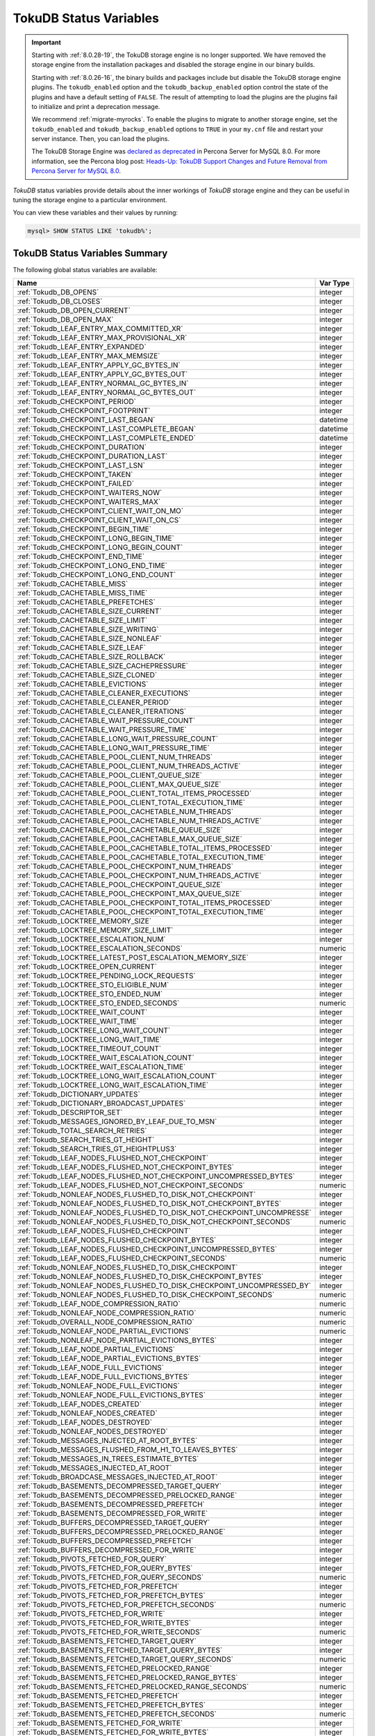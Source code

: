 .. _tokudb_status_variables:

=======================
TokuDB Status Variables
=======================

.. Important:: 

   Starting with :ref:`8.0.28-19`, the TokuDB storage engine is no longer supported. We have removed the storage engine from the installation packages and disabled the storage engine in our binary builds.

   Starting with :ref:`8.0.26-16`, the binary builds and packages include but disable the TokuDB storage engine plugins. The ``tokudb_enabled`` option and the ``tokudb_backup_enabled`` option control the state of the plugins and have a default setting of ``FALSE``. The result of attempting to load the plugins are the plugins fail to initialize and print a deprecation message.

   We recommend :ref:`migrate-myrocks`. To enable the plugins to migrate to another storage engine, set the ``tokudb_enabled`` and ``tokudb_backup_enabled`` options to ``TRUE`` in your ``my.cnf`` file and restart your server instance. Then, you can load the plugins.

   The TokuDB Storage Engine was `declared as deprecated <https://www.percona.com/doc/percona-server/8.0/release-notes/Percona-Server-8.0.13-3.html>`__ in Percona Server for MySQL 8.0. For more information, see the Percona blog post: `Heads-Up: TokuDB Support Changes and Future Removal from Percona Server for MySQL 8.0 <https://www.percona.com/blog/2021/05/21/tokudb-support-changes-and-future-removal-from-percona-server-for-mysql-8-0/>`__.

*TokuDB* status variables provide details about the inner workings of *TokuDB*
storage engine and they can be useful in tuning the storage engine to a
particular environment. 

You can view these variables and their values by running:

.. code-block:: mysql

  mysql> SHOW STATUS LIKE 'tokudb%';

TokuDB Status Variables Summary
-------------------------------

The following global status variables are available:

.. tabularcolumns:: |p{9cm}|p{6cm}|

.. list-table::
   :header-rows: 1

   * - Name
     - Var Type
   * - :ref:`Tokudb_DB_OPENS`
     - integer 
   * - :ref:`Tokudb_DB_CLOSES`
     - integer
   * - :ref:`Tokudb_DB_OPEN_CURRENT`
     - integer
   * - :ref:`Tokudb_DB_OPEN_MAX`
     - integer
   * - :ref:`Tokudb_LEAF_ENTRY_MAX_COMMITTED_XR`
     - integer
   * - :ref:`Tokudb_LEAF_ENTRY_MAX_PROVISIONAL_XR`
     - integer
   * - :ref:`Tokudb_LEAF_ENTRY_EXPANDED`
     - integer
   * - :ref:`Tokudb_LEAF_ENTRY_MAX_MEMSIZE`
     - integer
   * - :ref:`Tokudb_LEAF_ENTRY_APPLY_GC_BYTES_IN`
     - integer
   * - :ref:`Tokudb_LEAF_ENTRY_APPLY_GC_BYTES_OUT`
     - integer
   * - :ref:`Tokudb_LEAF_ENTRY_NORMAL_GC_BYTES_IN`
     - integer
   * - :ref:`Tokudb_LEAF_ENTRY_NORMAL_GC_BYTES_OUT`
     - integer
   * - :ref:`Tokudb_CHECKPOINT_PERIOD`
     - integer
   * - :ref:`Tokudb_CHECKPOINT_FOOTPRINT`
     - integer
   * - :ref:`Tokudb_CHECKPOINT_LAST_BEGAN`
     - datetime
   * - :ref:`Tokudb_CHECKPOINT_LAST_COMPLETE_BEGAN`
     - datetime
   * - :ref:`Tokudb_CHECKPOINT_LAST_COMPLETE_ENDED`
     - datetime
   * - :ref:`Tokudb_CHECKPOINT_DURATION`
     - integer
   * - :ref:`Tokudb_CHECKPOINT_DURATION_LAST`
     - integer
   * - :ref:`Tokudb_CHECKPOINT_LAST_LSN`
     - integer
   * - :ref:`Tokudb_CHECKPOINT_TAKEN`
     - integer
   * - :ref:`Tokudb_CHECKPOINT_FAILED`
     - integer
   * - :ref:`Tokudb_CHECKPOINT_WAITERS_NOW`
     - integer
   * - :ref:`Tokudb_CHECKPOINT_WAITERS_MAX`
     - integer
   * - :ref:`Tokudb_CHECKPOINT_CLIENT_WAIT_ON_MO`
     - integer
   * - :ref:`Tokudb_CHECKPOINT_CLIENT_WAIT_ON_CS`
     - integer
   * - :ref:`Tokudb_CHECKPOINT_BEGIN_TIME`
     - integer
   * - :ref:`Tokudb_CHECKPOINT_LONG_BEGIN_TIME`
     - integer
   * - :ref:`Tokudb_CHECKPOINT_LONG_BEGIN_COUNT`
     - integer
   * - :ref:`Tokudb_CHECKPOINT_END_TIME`
     - integer
   * - :ref:`Tokudb_CHECKPOINT_LONG_END_TIME`
     - integer
   * - :ref:`Tokudb_CHECKPOINT_LONG_END_COUNT`
     - integer
   * - :ref:`Tokudb_CACHETABLE_MISS`
     - integer
   * - :ref:`Tokudb_CACHETABLE_MISS_TIME`
     - integer
   * - :ref:`Tokudb_CACHETABLE_PREFETCHES`
     - integer
   * - :ref:`Tokudb_CACHETABLE_SIZE_CURRENT`
     - integer
   * - :ref:`Tokudb_CACHETABLE_SIZE_LIMIT`
     - integer
   * - :ref:`Tokudb_CACHETABLE_SIZE_WRITING`
     - integer
   * - :ref:`Tokudb_CACHETABLE_SIZE_NONLEAF`
     - integer
   * - :ref:`Tokudb_CACHETABLE_SIZE_LEAF`
     - integer
   * - :ref:`Tokudb_CACHETABLE_SIZE_ROLLBACK`
     - integer
   * - :ref:`Tokudb_CACHETABLE_SIZE_CACHEPRESSURE`
     - integer
   * - :ref:`Tokudb_CACHETABLE_SIZE_CLONED`
     - integer
   * - :ref:`Tokudb_CACHETABLE_EVICTIONS`
     - integer
   * - :ref:`Tokudb_CACHETABLE_CLEANER_EXECUTIONS`
     - integer
   * - :ref:`Tokudb_CACHETABLE_CLEANER_PERIOD`
     - integer
   * - :ref:`Tokudb_CACHETABLE_CLEANER_ITERATIONS`
     - integer
   * - :ref:`Tokudb_CACHETABLE_WAIT_PRESSURE_COUNT`
     - integer
   * - :ref:`Tokudb_CACHETABLE_WAIT_PRESSURE_TIME`
     - integer
   * - :ref:`Tokudb_CACHETABLE_LONG_WAIT_PRESSURE_COUNT`
     - integer
   * - :ref:`Tokudb_CACHETABLE_LONG_WAIT_PRESSURE_TIME`
     - integer
   * - :ref:`Tokudb_CACHETABLE_POOL_CLIENT_NUM_THREADS`
     - integer
   * - :ref:`Tokudb_CACHETABLE_POOL_CLIENT_NUM_THREADS_ACTIVE`
     - integer
   * - :ref:`Tokudb_CACHETABLE_POOL_CLIENT_QUEUE_SIZE`
     - integer
   * - :ref:`Tokudb_CACHETABLE_POOL_CLIENT_MAX_QUEUE_SIZE`
     - integer
   * - :ref:`Tokudb_CACHETABLE_POOL_CLIENT_TOTAL_ITEMS_PROCESSED`
     - integer
   * - :ref:`Tokudb_CACHETABLE_POOL_CLIENT_TOTAL_EXECUTION_TIME`
     - integer
   * - :ref:`Tokudb_CACHETABLE_POOL_CACHETABLE_NUM_THREADS`
     - integer
   * - :ref:`Tokudb_CACHETABLE_POOL_CACHETABLE_NUM_THREADS_ACTIVE`
     - integer
   * - :ref:`Tokudb_CACHETABLE_POOL_CACHETABLE_QUEUE_SIZE`
     - integer
   * - :ref:`Tokudb_CACHETABLE_POOL_CACHETABLE_MAX_QUEUE_SIZE`
     - integer
   * - :ref:`Tokudb_CACHETABLE_POOL_CACHETABLE_TOTAL_ITEMS_PROCESSED`
     - integer
   * - :ref:`Tokudb_CACHETABLE_POOL_CACHETABLE_TOTAL_EXECUTION_TIME`
     - integer
   * - :ref:`Tokudb_CACHETABLE_POOL_CHECKPOINT_NUM_THREADS`
     - integer
   * - :ref:`Tokudb_CACHETABLE_POOL_CHECKPOINT_NUM_THREADS_ACTIVE`
     - integer
   * - :ref:`Tokudb_CACHETABLE_POOL_CHECKPOINT_QUEUE_SIZE`
     - integer
   * - :ref:`Tokudb_CACHETABLE_POOL_CHECKPOINT_MAX_QUEUE_SIZE`
     - integer
   * - :ref:`Tokudb_CACHETABLE_POOL_CHECKPOINT_TOTAL_ITEMS_PROCESSED`
     - integer
   * - :ref:`Tokudb_CACHETABLE_POOL_CHECKPOINT_TOTAL_EXECUTION_TIME`
     - integer
   * - :ref:`Tokudb_LOCKTREE_MEMORY_SIZE`
     - integer
   * - :ref:`Tokudb_LOCKTREE_MEMORY_SIZE_LIMIT`
     - integer
   * - :ref:`Tokudb_LOCKTREE_ESCALATION_NUM`
     - integer
   * - :ref:`Tokudb_LOCKTREE_ESCALATION_SECONDS`
     - numeric
   * - :ref:`Tokudb_LOCKTREE_LATEST_POST_ESCALATION_MEMORY_SIZE`
     - integer
   * - :ref:`Tokudb_LOCKTREE_OPEN_CURRENT`
     - integer
   * - :ref:`Tokudb_LOCKTREE_PENDING_LOCK_REQUESTS`
     - integer
   * - :ref:`Tokudb_LOCKTREE_STO_ELIGIBLE_NUM`
     - integer
   * - :ref:`Tokudb_LOCKTREE_STO_ENDED_NUM`
     - integer
   * - :ref:`Tokudb_LOCKTREE_STO_ENDED_SECONDS`
     - numeric
   * - :ref:`Tokudb_LOCKTREE_WAIT_COUNT`
     - integer
   * - :ref:`Tokudb_LOCKTREE_WAIT_TIME`
     - integer
   * - :ref:`Tokudb_LOCKTREE_LONG_WAIT_COUNT`
     - integer
   * - :ref:`Tokudb_LOCKTREE_LONG_WAIT_TIME`
     - integer
   * - :ref:`Tokudb_LOCKTREE_TIMEOUT_COUNT`
     - integer
   * - :ref:`Tokudb_LOCKTREE_WAIT_ESCALATION_COUNT`
     - integer
   * - :ref:`Tokudb_LOCKTREE_WAIT_ESCALATION_TIME`
     - integer
   * - :ref:`Tokudb_LOCKTREE_LONG_WAIT_ESCALATION_COUNT`
     - integer
   * - :ref:`Tokudb_LOCKTREE_LONG_WAIT_ESCALATION_TIME`
     - integer
   * - :ref:`Tokudb_DICTIONARY_UPDATES`
     - integer
   * - :ref:`Tokudb_DICTIONARY_BROADCAST_UPDATES`
     - integer
   * - :ref:`Tokudb_DESCRIPTOR_SET`
     - integer
   * - :ref:`Tokudb_MESSAGES_IGNORED_BY_LEAF_DUE_TO_MSN`
     - integer
   * - :ref:`Tokudb_TOTAL_SEARCH_RETRIES`
     - integer
   * - :ref:`Tokudb_SEARCH_TRIES_GT_HEIGHT`
     - integer
   * - :ref:`Tokudb_SEARCH_TRIES_GT_HEIGHTPLUS3`
     - integer
   * - :ref:`Tokudb_LEAF_NODES_FLUSHED_NOT_CHECKPOINT`
     - integer
   * - :ref:`Tokudb_LEAF_NODES_FLUSHED_NOT_CHECKPOINT_BYTES`
     - integer
   * - :ref:`Tokudb_LEAF_NODES_FLUSHED_NOT_CHECKPOINT_UNCOMPRESSED_BYTES`
     - integer
   * - :ref:`Tokudb_LEAF_NODES_FLUSHED_NOT_CHECKPOINT_SECONDS`
     - numeric
   * - :ref:`Tokudb_NONLEAF_NODES_FLUSHED_TO_DISK_NOT_CHECKPOINT`
     - integer
   * - :ref:`Tokudb_NONLEAF_NODES_FLUSHED_TO_DISK_NOT_CHECKPOINT_BYTES`
     - integer
   * - :ref:`Tokudb_NONLEAF_NODES_FLUSHED_TO_DISK_NOT_CHECKPOINT_UNCOMPRESSE`
     - integer
   * - :ref:`Tokudb_NONLEAF_NODES_FLUSHED_TO_DISK_NOT_CHECKPOINT_SECONDS`
     - numeric
   * - :ref:`Tokudb_LEAF_NODES_FLUSHED_CHECKPOINT`
     - integer
   * - :ref:`Tokudb_LEAF_NODES_FLUSHED_CHECKPOINT_BYTES`
     - integer
   * - :ref:`Tokudb_LEAF_NODES_FLUSHED_CHECKPOINT_UNCOMPRESSED_BYTES`
     - integer
   * - :ref:`Tokudb_LEAF_NODES_FLUSHED_CHECKPOINT_SECONDS`
     - numeric
   * - :ref:`Tokudb_NONLEAF_NODES_FLUSHED_TO_DISK_CHECKPOINT`
     - integer
   * - :ref:`Tokudb_NONLEAF_NODES_FLUSHED_TO_DISK_CHECKPOINT_BYTES`
     - integer
   * - :ref:`Tokudb_NONLEAF_NODES_FLUSHED_TO_DISK_CHECKPOINT_UNCOMPRESSED_BY`
     - integer
   * - :ref:`Tokudb_NONLEAF_NODES_FLUSHED_TO_DISK_CHECKPOINT_SECONDS`
     - numeric
   * - :ref:`Tokudb_LEAF_NODE_COMPRESSION_RATIO`
     - numeric
   * - :ref:`Tokudb_NONLEAF_NODE_COMPRESSION_RATIO`
     - numeric
   * - :ref:`Tokudb_OVERALL_NODE_COMPRESSION_RATIO`
     - numeric
   * - :ref:`Tokudb_NONLEAF_NODE_PARTIAL_EVICTIONS`
     - numeric
   * - :ref:`Tokudb_NONLEAF_NODE_PARTIAL_EVICTIONS_BYTES`
     - integer
   * - :ref:`Tokudb_LEAF_NODE_PARTIAL_EVICTIONS`
     - integer
   * - :ref:`Tokudb_LEAF_NODE_PARTIAL_EVICTIONS_BYTES`
     - integer
   * - :ref:`Tokudb_LEAF_NODE_FULL_EVICTIONS`
     - integer
   * - :ref:`Tokudb_LEAF_NODE_FULL_EVICTIONS_BYTES`
     - integer
   * - :ref:`Tokudb_NONLEAF_NODE_FULL_EVICTIONS`
     - integer
   * - :ref:`Tokudb_NONLEAF_NODE_FULL_EVICTIONS_BYTES`
     - integer
   * - :ref:`Tokudb_LEAF_NODES_CREATED`
     - integer
   * - :ref:`Tokudb_NONLEAF_NODES_CREATED`
     - integer
   * - :ref:`Tokudb_LEAF_NODES_DESTROYED`
     - integer
   * - :ref:`Tokudb_NONLEAF_NODES_DESTROYED`
     - integer
   * - :ref:`Tokudb_MESSAGES_INJECTED_AT_ROOT_BYTES`
     - integer
   * - :ref:`Tokudb_MESSAGES_FLUSHED_FROM_H1_TO_LEAVES_BYTES`
     - integer
   * - :ref:`Tokudb_MESSAGES_IN_TREES_ESTIMATE_BYTES`
     - integer
   * - :ref:`Tokudb_MESSAGES_INJECTED_AT_ROOT`
     - integer
   * - :ref:`Tokudb_BROADCASE_MESSAGES_INJECTED_AT_ROOT`
     - integer
   * - :ref:`Tokudb_BASEMENTS_DECOMPRESSED_TARGET_QUERY`
     - integer
   * - :ref:`Tokudb_BASEMENTS_DECOMPRESSED_PRELOCKED_RANGE`
     - integer
   * - :ref:`Tokudb_BASEMENTS_DECOMPRESSED_PREFETCH`
     - integer
   * - :ref:`Tokudb_BASEMENTS_DECOMPRESSED_FOR_WRITE`
     - integer
   * - :ref:`Tokudb_BUFFERS_DECOMPRESSED_TARGET_QUERY`
     - integer
   * - :ref:`Tokudb_BUFFERS_DECOMPRESSED_PRELOCKED_RANGE`
     - integer
   * - :ref:`Tokudb_BUFFERS_DECOMPRESSED_PREFETCH`
     - integer
   * - :ref:`Tokudb_BUFFERS_DECOMPRESSED_FOR_WRITE`
     - integer
   * - :ref:`Tokudb_PIVOTS_FETCHED_FOR_QUERY`
     - integer
   * - :ref:`Tokudb_PIVOTS_FETCHED_FOR_QUERY_BYTES`
     - integer
   * - :ref:`Tokudb_PIVOTS_FETCHED_FOR_QUERY_SECONDS`
     - numeric
   * - :ref:`Tokudb_PIVOTS_FETCHED_FOR_PREFETCH`
     - integer
   * - :ref:`Tokudb_PIVOTS_FETCHED_FOR_PREFETCH_BYTES`
     - integer
   * - :ref:`Tokudb_PIVOTS_FETCHED_FOR_PREFETCH_SECONDS`
     - numeric
   * - :ref:`Tokudb_PIVOTS_FETCHED_FOR_WRITE`
     - integer
   * - :ref:`Tokudb_PIVOTS_FETCHED_FOR_WRITE_BYTES`
     - integer
   * - :ref:`Tokudb_PIVOTS_FETCHED_FOR_WRITE_SECONDS`
     - numeric
   * - :ref:`Tokudb_BASEMENTS_FETCHED_TARGET_QUERY`
     - integer
   * - :ref:`Tokudb_BASEMENTS_FETCHED_TARGET_QUERY_BYTES`
     - integer
   * - :ref:`Tokudb_BASEMENTS_FETCHED_TARGET_QUERY_SECONDS`
     - numeric
   * - :ref:`Tokudb_BASEMENTS_FETCHED_PRELOCKED_RANGE`
     - integer
   * - :ref:`Tokudb_BASEMENTS_FETCHED_PRELOCKED_RANGE_BYTES`
     - integer
   * - :ref:`Tokudb_BASEMENTS_FETCHED_PRELOCKED_RANGE_SECONDS`
     - numeric
   * - :ref:`Tokudb_BASEMENTS_FETCHED_PREFETCH`
     - integer
   * - :ref:`Tokudb_BASEMENTS_FETCHED_PREFETCH_BYTES`
     - integer
   * - :ref:`Tokudb_BASEMENTS_FETCHED_PREFETCH_SECONDS`
     - numeric
   * - :ref:`Tokudb_BASEMENTS_FETCHED_FOR_WRITE`
     - integer
   * - :ref:`Tokudb_BASEMENTS_FETCHED_FOR_WRITE_BYTES`
     - integer
   * - :ref:`Tokudb_BASEMENTS_FETCHED_FOR_WRITE_SECONDS`
     - numeric
   * - :ref:`Tokudb_BUFFERS_FETCHED_TARGET_QUERY`
     - integer
   * - :ref:`Tokudb_BUFFERS_FETCHED_TARGET_QUERY_BYTES`
     - integer
   * - :ref:`Tokudb_BUFFERS_FETCHED_TARGET_QUERY_SECONDS`
     - numeric
   * - :ref:`Tokudb_BUFFERS_FETCHED_PRELOCKED_RANGE`
     - integer
   * - :ref:`Tokudb_BUFFERS_FETCHED_PRELOCKED_RANGE_BYTES`
     - integer
   * - :ref:`Tokudb_BUFFERS_FETCHED_PRELOCKED_RANGE_SECONDS`
     - numeric
   * - :ref:`Tokudb_BUFFERS_FETCHED_PREFETCH`
     - integer
   * - :ref:`Tokudb_BUFFERS_FETCHED_PREFETCH_BYTES`
     - integer
   * - :ref:`Tokudb_BUFFERS_FETCHED_PREFETCH_SECONDS`
     - numeric
   * - :ref:`Tokudb_BUFFERS_FETCHED_FOR_WRITE`
     - integer
   * - :ref:`Tokudb_BUFFERS_FETCHED_FOR_WRITE_BYTES`
     - integer
   * - :ref:`Tokudb_BUFFERS_FETCHED_FOR_WRITE_SECONDS`
     - integer
   * - :ref:`Tokudb_LEAF_COMPRESSION_TO_MEMORY_SECONDS`
     - numeric
   * - :ref:`Tokudb_LEAF_SERIALIZATION_TO_MEMORY_SECONDS`
     - numeric
   * - :ref:`Tokudb_LEAF_DECOMPRESSION_TO_MEMORY_SECONDS`
     - numeric
   * - :ref:`Tokudb_LEAF_DESERIALIZATION_TO_MEMORY_SECONDS`
     - numeric
   * - :ref:`Tokudb_NONLEAF_COMPRESSION_TO_MEMORY_SECONDS`
     - numeric
   * - :ref:`Tokudb_NONLEAF_SERIALIZATION_TO_MEMORY_SECONDS`
     - numeric
   * - :ref:`Tokudb_NONLEAF_DECOMPRESSION_TO_MEMORY_SECONDS`
     - numeric
   * - :ref:`Tokudb_NONLEAF_DESERIALIZATION_TO_MEMORY_SECONDS`
     - numeric
   * - :ref:`Tokudb_PROMOTION_ROOTS_SPLIT`
     - integer
   * - :ref:`Tokudb_PROMOTION_LEAF_ROOTS_INJECTED_INTO`
     - integer
   * - :ref:`Tokudb_PROMOTION_H1_ROOTS_INJECTED_INTO`
     - integer
   * - :ref:`Tokudb_PROMOTION_INJECTIONS_AT_DEPTH_0`
     - integer
   * - :ref:`Tokudb_PROMOTION_INJECTIONS_AT_DEPTH_1`
     - integer
   * - :ref:`Tokudb_PROMOTION_INJECTIONS_AT_DEPTH_2`
     - integer
   * - :ref:`Tokudb_PROMOTION_INJECTIONS_AT_DEPTH_3`
     - integer
   * - :ref:`Tokudb_PROMOTION_INJECTIONS_LOWER_THAN_DEPTH_3`
     - integer
   * - :ref:`Tokudb_PROMOTION_STOPPED_NONEMPTY_BUFFER`
     - integer
   * - :ref:`Tokudb_PROMOTION_STOPPED_AT_HEIGHT_1`
     - integer
   * - :ref:`Tokudb_PROMOTION_STOPPED_CHILD_LOCKED_OR_NOT_IN_MEMORY`
     - integer
   * - :ref:`Tokudb_PROMOTION_STOPPED_CHILD_NOT_FULLY_IN_MEMORY`
     - integer
   * - :ref:`Tokudb_PROMOTION_STOPPED_AFTER_LOCKING_CHILD`
     - integer
   * - :ref:`Tokudb_BASEMENT_DESERIALIZATION_FIXED_KEY`
     - integer
   * - :ref:`Tokudb_BASEMENT_DESERIALIZATION_VARIABLE_KEY`
     - integer
   * - :ref:`Tokudb_PRO_RIGHTMOST_LEAF_SHORTCUT_SUCCESS`
     - integer
   * - :ref:`Tokudb_PRO_RIGHTMOST_LEAF_SHORTCUT_FAIL_POS`
     - integer
   * - :ref:`Tokudb_RIGHTMOST_LEAF_SHORTCUT_FAIL_REACTIVE`
     - integer
   * - :ref:`Tokudb_CURSOR_SKIP_DELETED_LEAF_ENTRY`
     - integer
   * - :ref:`Tokudb_FLUSHER_CLEANER_TOTAL_NODES`
     - integer
   * - :ref:`Tokudb_FLUSHER_CLEANER_H1_NODES`
     - integer
   * - :ref:`Tokudb_FLUSHER_CLEANER_HGT1_NODES`
     - integer
   * - :ref:`Tokudb_FLUSHER_CLEANER_EMPTY_NODES`
     - integer
   * - :ref:`Tokudb_FLUSHER_CLEANER_NODES_DIRTIED`
     - integer
   * - :ref:`Tokudb_FLUSHER_CLEANER_MAX_BUFFER_SIZE`
     - integer
   * - :ref:`Tokudb_FLUSHER_CLEANER_MIN_BUFFER_SIZE`
     - integer
   * - :ref:`Tokudb_FLUSHER_CLEANER_TOTAL_BUFFER_SIZE`
     - integer
   * - :ref:`Tokudb_FLUSHER_CLEANER_MAX_BUFFER_WORKDONE`
     - integer
   * - :ref:`Tokudb_FLUSHER_CLEANER_MIN_BUFFER_WORKDONE`
     - integer
   * - :ref:`Tokudb_FLUSHER_CLEANER_TOTAL_BUFFER_WORKDONE`
     - integer
   * - :ref:`Tokudb_FLUSHER_CLEANER_NUM_LEAF_MERGES_STARTED`
     - integer
   * - :ref:`Tokudb_FLUSHER_CLEANER_NUM_LEAF_MERGES_RUNNING`
     - integer
   * - :ref:`Tokudb_FLUSHER_CLEANER_NUM_LEAF_MERGES_COMPLETED`
     - integer
   * - :ref:`Tokudb_FLUSHER_CLEANER_NUM_DIRTIED_FOR_LEAF_MERGE`
     - integer
   * - :ref:`Tokudb_FLUSHER_FLUSH_TOTAL`
     - integer
   * - :ref:`Tokudb_FLUSHER_FLUSH_IN_MEMORY`
     - integer
   * - :ref:`Tokudb_FLUSHER_FLUSH_NEEDED_IO`
     - integer
   * - :ref:`Tokudb_FLUSHER_FLUSH_CASCADES`
     - integer
   * - :ref:`Tokudb_FLUSHER_FLUSH_CASCADES_1`
     - integer
   * - :ref:`Tokudb_FLUSHER_FLUSH_CASCADES_2`
     - integer
   * - :ref:`Tokudb_FLUSHER_FLUSH_CASCADES_3`
     - integer
   * - :ref:`Tokudb_FLUSHER_FLUSH_CASCADES_4`
     - integer
   * - :ref:`Tokudb_FLUSHER_FLUSH_CASCADES_5`
     - integer
   * - :ref:`Tokudb_FLUSHER_FLUSH_CASCADES_GT_5`
     - integer
   * - :ref:`Tokudb_FLUSHER_SPLIT_LEAF`
     - integer
   * - :ref:`Tokudb_FLUSHER_SPLIT_NONLEAF`
     - integer
   * - :ref:`Tokudb_FLUSHER_MERGE_LEAF`
     - integer
   * - :ref:`Tokudb_FLUSHER_MERGE_NONLEAF`
     - integer
   * - :ref:`Tokudb_FLUSHER_BALANCE_LEAF`
     - integer
   * - :ref:`Tokudb_HOT_NUM_STARTED`
     - integer
   * - :ref:`Tokudb_HOT_NUM_COMPLETED`
     - integer
   * - :ref:`Tokudb_HOT_NUM_ABORTED`
     - integer
   * - :ref:`Tokudb_HOT_MAX_ROOT_FLUSH_COUNT`
     - integer
   * - :ref:`Tokudb_TXN_BEGIN`
     - integer
   * - :ref:`Tokudb_TXN_BEGIN_READ_ONLY`
     - integer
   * - :ref:`Tokudb_TXN_COMMITS`
     - integer
   * - :ref:`Tokudb_TXN_ABORTS`
     - integer
   * - :ref:`Tokudb_LOGGER_NEXT_LSN`
     - integer
   * - :ref:`Tokudb_LOGGER_WRITES`
     - integer
   * - :ref:`Tokudb_LOGGER_WRITES_BYTES`
     - integer
   * - :ref:`Tokudb_LOGGER_WRITES_UNCOMPRESSED_BYTES`
     - integer
   * - :ref:`Tokudb_LOGGER_WRITES_SECONDS`
     - numeric
   * - :ref:`Tokudb_LOGGER_WAIT_LONG`
     - integer
   * - :ref:`Tokudb_LOADER_NUM_CREATED`
     - integer
   * - :ref:`Tokudb_LOADER_NUM_CURRENT`
     - integer
   * - :ref:`Tokudb_LOADER_NUM_MAX`
     - integer
   * - :ref:`Tokudb_MEMORY_MALLOC_COUNT`
     - integer
   * - :ref:`Tokudb_MEMORY_FREE_COUNT`
     - integer
   * - :ref:`Tokudb_MEMORY_REALLOC_COUNT`
     - integer
   * - :ref:`Tokudb_MEMORY_MALLOC_FAIL`
     - integer
   * - :ref:`Tokudb_MEMORY_REALLOC_FAIL`
     - integer
   * - :ref:`Tokudb_MEMORY_REQUESTED`
     - integer
   * - :ref:`Tokudb_MEMORY_USED`
     - integer
   * - :ref:`Tokudb_MEMORY_FREED`
     - integer
   * - :ref:`Tokudb_MEMORY_MAX_REQUESTED_SIZE`
     - integer
   * - :ref:`Tokudb_MEMORY_LAST_FAILED_SIZE`
     - integer
   * - :ref:`Tokudb_MEM_ESTIMATED_MAXIMUM_MEMORY_FOOTPRINT`
     - integer
   * - :ref:`Tokudb_MEMORY_MALLOCATOR_VERSION`
     - string
   * - :ref:`Tokudb_MEMORY_MMAP_THRESHOLD`
     - integer
   * - :ref:`Tokudb_FILESYSTEM_THREADS_BLOCKED_BY_FULL_DISK`
     - integer
   * - :ref:`Tokudb_FILESYSTEM_FSYNC_TIME`
     - integer
   * - :ref:`Tokudb_FILESYSTEM_FSYNC_NUM`
     - integer
   * - :ref:`Tokudb_FILESYSTEM_LONG_FSYNC_TIME`
     - integer
   * - :ref:`Tokudb_FILESYSTEM_LONG_FSYNC_NUM`
     - integer

.. _Tokudb_DB_OPENS:

.. rubric:: ``Tokudb_DB_OPENS``

This variable shows the number of times an individual PerconaFT dictionary file
was opened. This is a not a useful value for a regular user to use for any
purpose due to layers of open/close caching on top.

.. _Tokudb_DB_CLOSES:

.. rubric:: ``Tokudb_DB_CLOSES``

This variable shows the number of times an individual PerconaFT dictionary file
was closed. This is a not a useful value for a regular user to use for any
purpose due to layers of open/close caching on top.

.. _Tokudb_DB_OPEN_CURRENT:

.. rubric:: ``Tokudb_DB_OPEN_CURRENT``

This variable shows the number of currently opened databases.

.. _Tokudb_DB_OPEN_MAX:

.. rubric:: ``Tokudb_DB_OPEN_MAX``

This variable shows the maximum number of concurrently opened databases.

.. _Tokudb_LEAF_ENTRY_MAX_COMMITTED_XR:

.. rubric:: ``Tokudb_LEAF_ENTRY_MAX_COMMITTED_XR``

This variable shows the maximum number of committed transaction records that
were stored on disk in a new or modified row.

.. _Tokudb_LEAF_ENTRY_MAX_PROVISIONAL_XR:

.. rubric:: ``Tokudb_LEAF_ENTRY_MAX_PROVISIONAL_XR``

This variable shows the maximum number of provisional transaction records that
were stored on disk in a new or modified row.

.. _Tokudb_LEAF_ENTRY_EXPANDED:

.. rubric:: ``Tokudb_LEAF_ENTRY_EXPANDED``

This variable shows the number of times that an expanded memory mechanism was
used to store a new or modified row on disk.

.. _Tokudb_LEAF_ENTRY_MAX_MEMSIZE:

.. rubric:: ``Tokudb_LEAF_ENTRY_MAX_MEMSIZE``

This variable shows the maximum number of bytes that were stored on disk as a
new or modified row. This is the maximum uncompressed size of any row stored in
*TokuDB* that was created or modified since the server started.

.. _Tokudb_LEAF_ENTRY_APPLY_GC_BYTES_IN:

.. rubric:: ``Tokudb_LEAF_ENTRY_APPLY_GC_BYTES_IN``

This variable shows the total number of bytes of leaf nodes data before
performing garbage collection for non-flush events.

.. _Tokudb_LEAF_ENTRY_APPLY_GC_BYTES_OUT:

.. rubric:: ``Tokudb_LEAF_ENTRY_APPLY_GC_BYTES_OUT``

This variable shows the total number of bytes of leaf nodes data after
performing garbage collection for non-flush events.

.. _Tokudb_LEAF_ENTRY_NORMAL_GC_BYTES_IN:

.. rubric:: ``Tokudb_LEAF_ENTRY_NORMAL_GC_BYTES_IN``

This variable shows the total number of bytes of leaf nodes data before
performing garbage collection for flush events.

.. _Tokudb_LEAF_ENTRY_NORMAL_GC_BYTES_OUT:

.. rubric:: ``Tokudb_LEAF_ENTRY_NORMAL_GC_BYTES_OUT``

This variable shows the total number of bytes of leaf nodes data after
performing garbage collection for flush events.

.. _Tokudb_CHECKPOINT_PERIOD:

.. rubric:: ``Tokudb_CHECKPOINT_PERIOD``

This variable shows the interval in seconds between the end of an automatic
checkpoint and the beginning of the next automatic checkpoint.

.. _Tokudb_CHECKPOINT_FOOTPRINT:

.. rubric:: ``Tokudb_CHECKPOINT_FOOTPRINT``

This variable shows at what stage the checkpointer is at. It's used for
debugging purposes only and not a useful value for a normal user.

.. _Tokudb_CHECKPOINT_LAST_BEGAN:

.. rubric:: ``Tokudb_CHECKPOINT_LAST_BEGAN``

This variable shows the time the last checkpoint began. If a checkpoint is
currently in progress, then this time may be later than the time the last
checkpoint completed. If no checkpoint has ever taken place, then this value
will be ``Dec 31, 1969`` on Linux hosts.

.. _Tokudb_CHECKPOINT_LAST_COMPLETE_BEGAN:

.. rubric:: ``Tokudb_CHECKPOINT_LAST_COMPLETE_BEGAN``

This variable shows the time the last complete checkpoint started. Any data
that changed after this time will not be captured in the checkpoint.

.. _Tokudb_CHECKPOINT_LAST_COMPLETE_ENDED:

.. rubric:: ``Tokudb_CHECKPOINT_LAST_COMPLETE_ENDED``

This variable shows the time the last complete checkpoint ended.

.. _Tokudb_CHECKPOINT_DURATION:

.. rubric:: ``Tokudb_CHECKPOINT_DURATION``

This variable shows time (in seconds) required to complete all
checkpoints.

.. _Tokudb_CHECKPOINT_DURATION_LAST:

.. rubric:: ``Tokudb_CHECKPOINT_DURATION_LAST``

This variable shows time (in seconds) required to complete the last
checkpoint.

.. _Tokudb_CHECKPOINT_LAST_LSN:

.. rubric:: ``Tokudb_CHECKPOINT_LAST_LSN``

This variable shows the last successful checkpoint LSN. Each checkpoint from
the time the PerconaFT environment is created has a monotonically incrementing
LSN. This is not a useful value for a normal user to use for any purpose other
than having some idea of how many checkpoints have occurred since the system
was first created.

.. _Tokudb_CHECKPOINT_TAKEN:

.. rubric:: ``Tokudb_CHECKPOINT_TAKEN`` 

This variable shows the number of complete checkpoints that have been taken.

.. _Tokudb_CHECKPOINT_FAILED:

.. rubric:: ``Tokudb_CHECKPOINT_FAILED`` 

This variable shows the number of checkpoints that have failed for any reason.

.. _Tokudb_CHECKPOINT_WAITERS_NOW:

.. rubric:: ``Tokudb_CHECKPOINT_WAITERS_NOW`` 

This variable shows the current number of threads waiting for the ``checkpoint
safe`` lock. This is a not a useful value for a regular user to use for any
purpose.

.. _Tokudb_CHECKPOINT_WAITERS_MAX:

.. rubric:: ``Tokudb_CHECKPOINT_WAITERS_MAX`` 

This variable shows the maximum number of threads that concurrently waited for
the ``checkpoint safe`` lock. This is a not a useful value for a regular user to
use for any purpose.

.. _Tokudb_CHECKPOINT_CLIENT_WAIT_ON_MO:

.. rubric:: ``Tokudb_CHECKPOINT_CLIENT_WAIT_ON_MO`` 

This variable shows the number of times a non-checkpoint client thread waited
for the multi-operation lock. It is an internal ``rwlock`` that is similar in
nature to the *InnoDB* kernel mutex, it effectively halts all access to the
PerconaFT API when write locked. The ``begin`` phase of the checkpoint takes
this lock for a brief period.

.. _Tokudb_CHECKPOINT_CLIENT_WAIT_ON_CS:

.. rubric:: ``Tokudb_CHECKPOINT_CLIENT_WAIT_ON_CS`` 

This variable shows the number of times a non-checkpoint client thread waited
for the checkpoint-safe lock. This is the lock taken when you ``SET
tokudb_checkpoint_lock=1``. If a client trying to lock/postpone the
checkpointer has to wait for the currently running checkpoint to complete, that
wait time will be reflected here and summed. This is not a useful metric as
regular users should never be manipulating the checkpoint lock.

.. _Tokudb_CHECKPOINT_BEGIN_TIME:

.. rubric:: ``Tokudb_CHECKPOINT_BEGIN_TIME`` 

This variable shows the cumulative time (in microseconds) required to mark all
dirty nodes as pending a checkpoint.

.. _Tokudb_CHECKPOINT_LONG_BEGIN_TIME:

.. rubric:: ``Tokudb_CHECKPOINT_LONG_BEGIN_TIME`` 

This variable shows the cumulative actual time (in microseconds) of checkpoint
``begin`` stages that took longer than 1 second.

.. _Tokudb_CHECKPOINT_LONG_BEGIN_COUNT:

.. rubric:: ``Tokudb_CHECKPOINT_LONG_BEGIN_COUNT``

This variable shows the number of checkpoints whose ``begin`` stage took longer
than 1 second.

.. _Tokudb_CHECKPOINT_END_TIME:

.. rubric:: ``Tokudb_CHECKPOINT_END_TIME`` 

This variable shows the time spent in checkpoint end operation in seconds.

.. _Tokudb_CHECKPOINT_LONG_END_TIME:

.. rubric:: ``Tokudb_CHECKPOINT_LONG_END_TIME`` 

This variable shows the total time of long checkpoints in seconds.

.. _Tokudb_CHECKPOINT_LONG_END_COUNT:

.. rubric:: ``Tokudb_CHECKPOINT_LONG_END_COUNT`` 

This variable shows the number of checkpoints whose ``end_checkpoint``
operations exceeded 1 minute.

.. _Tokudb_CACHETABLE_MISS:

.. rubric:: ``Tokudb_CACHETABLE_MISS`` 

This variable shows the number of times the application was unable to access
the data in the internal cache. A cache miss means that date will need to be
read from disk.

.. _Tokudb_CACHETABLE_MISS_TIME:

.. rubric:: ``Tokudb_CACHETABLE_MISS_TIME``  

This variable shows the total time, in microseconds, of how long the database
has had to wait for a disk read to complete.

.. _Tokudb_CACHETABLE_PREFETCHES:

.. rubric:: ``Tokudb_CACHETABLE_PREFETCHES``  

This variable shows the total number of times that a block of memory has been
prefetched into the database's cache. Data is prefetched when the database's
algorithms determine that a block of memory is likely to be accessed by the
application.

.. _Tokudb_CACHETABLE_SIZE_CURRENT:

.. rubric:: ``Tokudb_CACHETABLE_SIZE_CURRENT``  

This variable shows how much of the uncompressed data, in bytes, is
currently in the database's internal cache.

.. _Tokudb_CACHETABLE_SIZE_LIMIT:

.. rubric:: ``Tokudb_CACHETABLE_SIZE_LIMIT``  

This variable shows how much of the uncompressed data, in bytes, will fit in
the database's internal cache.

.. _Tokudb_CACHETABLE_SIZE_WRITING:

.. rubric:: ``Tokudb_CACHETABLE_SIZE_WRITING``  

This variable shows the number of bytes that are currently queued up to be
written to disk.

.. _Tokudb_CACHETABLE_SIZE_NONLEAF:

.. rubric:: ``Tokudb_CACHETABLE_SIZE_NONLEAF``  

This variable shows the amount of memory, in bytes, the current set of non-leaf
nodes occupy in the cache.

.. _Tokudb_CACHETABLE_SIZE_LEAF:

.. rubric:: ``Tokudb_CACHETABLE_SIZE_LEAF`` 
 
This variable shows the amount of memory, in bytes, the current set of
(decompressed) leaf nodes occupy in the cache.

.. _Tokudb_CACHETABLE_SIZE_ROLLBACK:

.. rubric:: ``Tokudb_CACHETABLE_SIZE_ROLLBACK``  

This variable shows the rollback nodes size, in bytes, in the cache.

.. _Tokudb_CACHETABLE_SIZE_CACHEPRESSURE:

.. rubric:: ``Tokudb_CACHETABLE_SIZE_CACHEPRESSURE``  

This variable shows the number of bytes causing cache pressure (the sum of
buffers and work done counters), helps to understand if cleaner threads are
keeping up with workload. It should really be looked at as more of a value to
use in a ratio of cache pressure / cache table size. The closer that ratio
evaluates to 1, the higher the cache pressure.

.. _Tokudb_CACHETABLE_SIZE_CLONED:

.. rubric:: ``Tokudb_CACHETABLE_SIZE_CLONED`` 

This variable shows the amount of memory, in bytes, currently used for cloned
nodes. During the checkpoint operation, dirty nodes are cloned prior to
serialization/compression, then written to disk. After which, the memory for
the cloned block is returned for re-use.

.. _Tokudb_CACHETABLE_EVICTIONS:

.. rubric:: ``Tokudb_CACHETABLE_EVICTIONS`` 

This variable shows the number of blocks evicted from cache. On its own this is
not a useful number as its impact on performance depends entirely on the
hardware and workload in use. For example, two workloads, one random, one
linear for the same starting data set will have two wildly different eviction
patterns.

.. _Tokudb_CACHETABLE_CLEANER_EXECUTIONS:

.. rubric:: ``Tokudb_CACHETABLE_CLEANER_EXECUTIONS`` 

This variable shows the total number of times the cleaner thread loop has
executed.

.. _Tokudb_CACHETABLE_CLEANER_PERIOD:

.. rubric:: ``Tokudb_CACHETABLE_CLEANER_PERIOD`` 

*TokuDB* includes a cleaner thread that optimizes indexes in the background.
This variable is the time, in seconds, between the completion of a group of
cleaner operations and the beginning of the next group of cleaner operations.
The cleaner operations run on a background thread performing work that does not
need to be done on the client thread.

.. _Tokudb_CACHETABLE_CLEANER_ITERATIONS:

.. rubric:: ``Tokudb_CACHETABLE_CLEANER_ITERATIONS`` 

This variable shows the number of cleaner operations that are performed every
cleaner period.

.. _Tokudb_CACHETABLE_WAIT_PRESSURE_COUNT:

.. rubric:: ``Tokudb_CACHETABLE_WAIT_PRESSURE_COUNT`` 

This variable shows the number of times a thread was stalled due to cache
pressure. 

.. _Tokudb_CACHETABLE_WAIT_PRESSURE_TIME:

.. rubric:: ``Tokudb_CACHETABLE_WAIT_PRESSURE_TIME`` 

This variable shows the total time, in microseconds, waiting on cache pressure
to subside.

.. _Tokudb_CACHETABLE_LONG_WAIT_PRESSURE_COUNT:

.. rubric:: ``Tokudb_CACHETABLE_LONG_WAIT_PRESSURE_COUNT`` 

This variable shows the number of times a thread was stalled for more than one
second due to cache pressure.

.. _Tokudb_CACHETABLE_LONG_WAIT_PRESSURE_TIME:

.. rubric:: ``Tokudb_CACHETABLE_LONG_WAIT_PRESSURE_TIME`` 

This variable shows the total time, in microseconds, waiting on cache pressure
to subside for more than one second.

.. _Tokudb_CACHETABLE_POOL_CLIENT_NUM_THREADS:

.. rubric:: ``Tokudb_CACHETABLE_POOL_CLIENT_NUM_THREADS`` 

This variable shows the number of threads in the client thread pool.

.. _Tokudb_CACHETABLE_POOL_CLIENT_NUM_THREADS_ACTIVE:

.. rubric:: ``Tokudb_CACHETABLE_POOL_CLIENT_NUM_THREADS_ACTIVE`` 

This variable shows the number of currently active threads in the client
thread pool.

.. _Tokudb_CACHETABLE_POOL_CLIENT_QUEUE_SIZE:

.. rubric:: ``Tokudb_CACHETABLE_POOL_CLIENT_QUEUE_SIZE`` 

This variable shows the number of currently queued work items in the client
thread pool.

.. _Tokudb_CACHETABLE_POOL_CLIENT_MAX_QUEUE_SIZE:

.. rubric:: ``Tokudb_CACHETABLE_POOL_CLIENT_MAX_QUEUE_SIZE`` 

This variable shows the largest number of queued work items in the client
thread pool.

.. _Tokudb_CACHETABLE_POOL_CLIENT_TOTAL_ITEMS_PROCESSED:

.. rubric:: ``Tokudb_CACHETABLE_POOL_CLIENT_TOTAL_ITEMS_PROCESSED`` 

This variable shows the total number of work items processed in the client
thread pool.

.. _Tokudb_CACHETABLE_POOL_CLIENT_TOTAL_EXECUTION_TIME:

.. rubric:: ``Tokudb_CACHETABLE_POOL_CLIENT_TOTAL_EXECUTION_TIME`` 

This variable shows the total execution time of processing work items in the
client thread pool.

.. _Tokudb_CACHETABLE_POOL_CACHETABLE_NUM_THREADS:

.. rubric:: ``Tokudb_CACHETABLE_POOL_CACHETABLE_NUM_THREADS`` 

This variable shows the number of threads in the cachetable threadpool.

.. _Tokudb_CACHETABLE_POOL_CACHETABLE_NUM_THREADS_ACTIVE:

.. rubric:: ``Tokudb_CACHETABLE_POOL_CACHETABLE_NUM_THREADS_ACTIVE`` 

This variable shows the number of currently active threads in the cachetable
thread pool.

.. _Tokudb_CACHETABLE_POOL_CACHETABLE_QUEUE_SIZE:

.. rubric:: ``Tokudb_CACHETABLE_POOL_CACHETABLE_QUEUE_SIZE`` 

This variable shows the number of currently queued work items in the cachetable
thread pool. 

.. _Tokudb_CACHETABLE_POOL_CACHETABLE_MAX_QUEUE_SIZE:

.. rubric:: ``Tokudb_CACHETABLE_POOL_CACHETABLE_MAX_QUEUE_SIZE`` 

This variable shows the largest number of queued work items in the cachetable
thread pool.

.. _Tokudb_CACHETABLE_POOL_CACHETABLE_TOTAL_ITEMS_PROCESSED:

.. rubric:: ``Tokudb_CACHETABLE_POOL_CACHETABLE_TOTAL_ITEMS_PROCESSED`` 

This variable shows the total number of work items processed in the cachetable
thread pool.

.. _Tokudb_CACHETABLE_POOL_CACHETABLE_TOTAL_EXECUTION_TIME:

.. rubric:: ``Tokudb_CACHETABLE_POOL_CACHETABLE_TOTAL_EXECUTION_TIME`` 

This variable shows the total execution time of processing work items in the
cachetable thread pool.

.. _Tokudb_CACHETABLE_POOL_CHECKPOINT_NUM_THREADS:

.. rubric:: ``Tokudb_CACHETABLE_POOL_CHECKPOINT_NUM_THREADS`` 

This variable shows the number of threads in the checkpoint threadpool.

.. _Tokudb_CACHETABLE_POOL_CHECKPOINT_NUM_THREADS_ACTIVE:

.. rubric:: ``Tokudb_CACHETABLE_POOL_CHECKPOINT_NUM_THREADS_ACTIVE`` 

This variable shows the number of currently active threads in the checkpoint
thread pool.

.. _Tokudb_CACHETABLE_POOL_CHECKPOINT_QUEUE_SIZE:

.. rubric:: ``Tokudb_CACHETABLE_POOL_CHECKPOINT_QUEUE_SIZE`` 

This variable shows the number of currently queued work items in the checkpoint
thread pool. 

.. _Tokudb_CACHETABLE_POOL_CHECKPOINT_MAX_QUEUE_SIZE:

.. rubric:: ``Tokudb_CACHETABLE_POOL_CHECKPOINT_MAX_QUEUE_SIZE`` 

This variable shows the largest number of queued work items in the checkpoint
thread pool.

.. _Tokudb_CACHETABLE_POOL_CHECKPOINT_TOTAL_ITEMS_PROCESSED:

.. rubric:: ``Tokudb_CACHETABLE_POOL_CHECKPOINT_TOTAL_ITEMS_PROCESSED`` 

This variable shows the total number of work items processed in the checkpoint
thread pool.

.. _Tokudb_CACHETABLE_POOL_CHECKPOINT_TOTAL_EXECUTION_TIME:

.. rubric:: ``Tokudb_CACHETABLE_POOL_CHECKPOINT_TOTAL_EXECUTION_TIME`` 

This variable shows the total execution time of processing work items in the
checkpoint thread pool.

.. _Tokudb_LOCKTREE_MEMORY_SIZE:

.. rubric:: ``Tokudb_LOCKTREE_MEMORY_SIZE`` 

This variable shows the amount of memory, in bytes, that the locktree is
currently using.

.. _Tokudb_LOCKTREE_MEMORY_SIZE_LIMIT:

.. rubric:: ``Tokudb_LOCKTREE_MEMORY_SIZE_LIMIT`` 

This variable shows the maximum amount of memory, in bytes, that the locktree
is allowed to use.

.. _Tokudb_LOCKTREE_ESCALATION_NUM:

.. rubric:: ``Tokudb_LOCKTREE_ESCALATION_NUM`` 

This variable shows the number of times the locktree needed to run lock
escalation to reduce its memory footprint.

.. _Tokudb_LOCKTREE_ESCALATION_SECONDS:

.. rubric:: ``Tokudb_LOCKTREE_ESCALATION_SECONDS`` 

This variable shows the total number of seconds spent performing locktree
escalation.

.. _Tokudb_LOCKTREE_LATEST_POST_ESCALATION_MEMORY_SIZE:

.. rubric:: ``Tokudb_LOCKTREE_LATEST_POST_ESCALATION_MEMORY_SIZE`` 

This variable shows the locktree size, in bytes, after most current locktree
escalation.

.. _Tokudb_LOCKTREE_OPEN_CURRENT:

.. rubric:: ``Tokudb_LOCKTREE_OPEN_CURRENT`` 

This variable shows the number of locktrees that are currently opened.

.. _Tokudb_LOCKTREE_PENDING_LOCK_REQUESTS:

.. rubric:: ``Tokudb_LOCKTREE_PENDING_LOCK_REQUESTS`` 

This variable shows the number of requests waiting for a lock grant.

.. _Tokudb_LOCKTREE_STO_ELIGIBLE_NUM:

.. rubric:: ``Tokudb_LOCKTREE_STO_ELIGIBLE_NUM`` 

This variable shows the number of locktrees eligible for ``Single Transaction
optimizations``. STO optimization are behaviors that can happen within the
locktree when there is exactly one transaction active within the locktree. This
is a not a useful value for a regular user to use for any purpose.

.. _Tokudb_LOCKTREE_STO_ENDED_NUM:

.. rubric:: ``Tokudb_LOCKTREE_STO_ENDED_NUM`` 

This variable shows the total number of times a ``Single Transaction
Optimization`` was ended early due to another transaction starting. STO
optimization are behaviors that can happen within the locktree when there is
exactly one transaction active within the locktree. This is a not a useful
value for a regular user to use for any purpose.

.. _Tokudb_LOCKTREE_STO_ENDED_SECONDS:

.. rubric:: ``Tokudb_LOCKTREE_STO_ENDED_SECONDS`` 

This variable shows the total number of seconds ending the ``Single
Transaction Optimizations``. STO optimization are behaviors that can happen
within the locktree when there is exactly one transaction active within the
locktree. This is a not a useful value for a regular user to use for any
purpose.

.. _Tokudb_LOCKTREE_WAIT_COUNT:

.. rubric:: ``Tokudb_LOCKTREE_WAIT_COUNT`` 

This variable shows the number of times that a lock request could not be
acquired because of a conflict with some other transaction. PerconaFT lock
request  cycles to try to obtain a lock, if it can not get a lock, it
sleeps/waits and times out, checks to get the lock again, repeat. This value
indicates the number of cycles it needed to execute before it obtained the
lock. 

.. _Tokudb_LOCKTREE_WAIT_TIME:

.. rubric:: ``Tokudb_LOCKTREE_WAIT_TIME`` 

This variable shows the total time, in microseconds, spent by client waiting
for a lock conflict to be resolved.

.. _Tokudb_LOCKTREE_LONG_WAIT_COUNT:

.. rubric:: ``Tokudb_LOCKTREE_LONG_WAIT_COUNT`` 

This variable shows number of lock waits greater than one second in duration.

.. _Tokudb_LOCKTREE_LONG_WAIT_TIME:

.. rubric:: ``Tokudb_LOCKTREE_LONG_WAIT_TIME`` 

This variable shows the total time, in microseconds, of the long waits.

.. _Tokudb_LOCKTREE_TIMEOUT_COUNT:

.. rubric:: ``Tokudb_LOCKTREE_TIMEOUT_COUNT`` 

This variable shows the number of times that a lock request timed out.

.. _Tokudb_LOCKTREE_WAIT_ESCALATION_COUNT:

.. rubric:: ``Tokudb_LOCKTREE_WAIT_ESCALATION_COUNT`` 

When the sum of the sizes of locks taken reaches the lock tree limit, we run
lock escalation on a background thread. The clients threads need to wait for
escalation to consolidate locks and free up memory. This variables shows the
number of times a client thread had to wait on lock escalation.

.. _Tokudb_LOCKTREE_WAIT_ESCALATION_TIME:

.. rubric:: ``Tokudb_LOCKTREE_WAIT_ESCALATION_TIME`` 

This variable shows the total time, in microseconds, that a client thread spent
waiting for lock escalation to free up memory.

.. _Tokudb_LOCKTREE_LONG_WAIT_ESCALATION_COUNT:

.. rubric:: ``Tokudb_LOCKTREE_LONG_WAIT_ESCALATION_COUNT`` 

This variable shows number of times that a client thread had to wait on lock
escalation and the wait time was greater than one second.

.. _Tokudb_LOCKTREE_LONG_WAIT_ESCALATION_TIME:
.. rubric:: ``Tokudb_LOCKTREE_LONG_WAIT_ESCALATION_TIME`` 

This variable shows the total time, in microseconds, of the long waits for lock
escalation to free up memory.

.. _Tokudb_DICTIONARY_UPDATES:

.. rubric:: ``Tokudb_DICTIONARY_UPDATES`` 

This variable shows the total number of rows that have been updated in all
primary and secondary indexes combined, if those updates have been done with a
separate recovery log entry per index.

.. _Tokudb_DICTIONARY_BROADCAST_UPDATES:

.. rubric:: ``Tokudb_DICTIONARY_BROADCAST_UPDATES`` 

This variable shows the number of broadcast updates that have been successfully
performed. A broadcast update is an update that affects all rows in a
dictionary.

.. _Tokudb_DESCRIPTOR_SET:

.. rubric:: ``Tokudb_DESCRIPTOR_SET`` 

This variable shows the number of time a descriptor was updated when the entire
dictionary was updated (for example, when the schema has been changed).

.. _Tokudb_MESSAGES_IGNORED_BY_LEAF_DUE_TO_MSN:

.. rubric:: ``Tokudb_MESSAGES_IGNORED_BY_LEAF_DUE_TO_MSN`` 

This variable shows the number of messages that were ignored by a leaf because
it had already been applied.

.. _Tokudb_TOTAL_SEARCH_RETRIES:

.. rubric:: ``Tokudb_TOTAL_SEARCH_RETRIES`` 

Internal value that is no use to anyone other than a developer debugging a
specific query/search issue.

.. _Tokudb_SEARCH_TRIES_GT_HEIGHT:

.. rubric:: ``Tokudb_SEARCH_TRIES_GT_HEIGHT`` 

Internal value that is no use to anyone other than a developer debugging a
specific query/search issue.

.. _Tokudb_SEARCH_TRIES_GT_HEIGHTPLUS3:

.. rubric:: ``Tokudb_SEARCH_TRIES_GT_HEIGHTPLUS3`` 

Internal value that is no use to anyone other than a developer debugging a
specific query/search issue.

.. _Tokudb_LEAF_NODES_FLUSHED_NOT_CHECKPOINT:

.. rubric:: ``Tokudb_LEAF_NODES_FLUSHED_NOT_CHECKPOINT`` 

This variable shows the number of leaf nodes flushed to disk, not for
checkpoint.

.. _Tokudb_LEAF_NODES_FLUSHED_NOT_CHECKPOINT_BYTES:

.. rubric:: ``Tokudb_LEAF_NODES_FLUSHED_NOT_CHECKPOINT_BYTES`` 

This variable shows the size, in bytes, of leaf nodes flushed to disk, not
for checkpoint.

.. _Tokudb_LEAF_NODES_FLUSHED_NOT_CHECKPOINT_UNCOMPRESSED_BYTES:

.. rubric:: ``Tokudb_LEAF_NODES_FLUSHED_NOT_CHECKPOINT_UNCOMPRESSED_BYTES`` 

This variable shows the size, in bytes, of uncompressed leaf nodes flushed to
disk not for checkpoint.

.. _Tokudb_LEAF_NODES_FLUSHED_NOT_CHECKPOINT_SECONDS:

.. rubric:: ``Tokudb_LEAF_NODES_FLUSHED_NOT_CHECKPOINT_SECONDS`` 

This variable shows the number of seconds waiting for I/O when writing leaf
nodes flushed to disk, not for checkpoint

.. _Tokudb_NONLEAF_NODES_FLUSHED_TO_DISK_NOT_CHECKPOINT:

.. rubric:: ``Tokudb_NONLEAF_NODES_FLUSHED_TO_DISK_NOT_CHECKPOINT`` 

This variable shows the number of non-leaf nodes flushed to disk, not for
checkpoint.

.. _Tokudb_NONLEAF_NODES_FLUSHED_TO_DISK_NOT_CHECKPOINT_BYTES:

.. rubric:: ``Tokudb_NONLEAF_NODES_FLUSHED_TO_DISK_NOT_CHECKPOINT_BYTES`` 

This variable shows the size, in bytes, of non-leaf nodes flushed to disk, not
for checkpoint.

.. _Tokudb_NONLEAF_NODES_FLUSHED_TO_DISK_NOT_CHECKPOINT_UNCOMPRESSE:

.. rubric:: ``Tokudb_NONLEAF_NODES_FLUSHED_TO_DISK_NOT_CHECKPOINT_UNCOMPRESSE`` 

This variable shows the size, in bytes, of uncompressed non-leaf nodes flushed
to disk not for checkpoint.

.. _Tokudb_NONLEAF_NODES_FLUSHED_TO_DISK_NOT_CHECKPOINT_SECONDS:

.. rubric:: ``Tokudb_NONLEAF_NODES_FLUSHED_TO_DISK_NOT_CHECKPOINT_SECONDS`` 

This variable shows the number of seconds waiting for I/O when writing non-leaf
nodes flushed to disk, not for checkpoint

.. _Tokudb_LEAF_NODES_FLUSHED_CHECKPOINT:

.. rubric:: ``Tokudb_LEAF_NODES_FLUSHED_CHECKPOINT`` 

This variable shows the number of leaf nodes flushed to disk, for checkpoint.

.. _Tokudb_LEAF_NODES_FLUSHED_CHECKPOINT_BYTES:

.. rubric:: ``Tokudb_LEAF_NODES_FLUSHED_CHECKPOINT_BYTES`` 

This variable shows the size, in bytes, of leaf nodes flushed to disk, for
checkpoint.

.. _Tokudb_LEAF_NODES_FLUSHED_CHECKPOINT_UNCOMPRESSED_BYTES:

.. rubric:: ``Tokudb_LEAF_NODES_FLUSHED_CHECKPOINT_UNCOMPRESSED_BYTES`` 

This variable shows the size, in bytes, of uncompressed leaf nodes flushed to
disk for checkpoint.

.. _Tokudb_LEAF_NODES_FLUSHED_CHECKPOINT_SECONDS:

.. rubric:: ``Tokudb_LEAF_NODES_FLUSHED_CHECKPOINT_SECONDS`` 

This variable shows the number of seconds waiting for I/O when writing leaf
nodes flushed to disk for checkpoint

.. _Tokudb_NONLEAF_NODES_FLUSHED_TO_DISK_CHECKPOINT:

.. rubric:: ``Tokudb_NONLEAF_NODES_FLUSHED_TO_DISK_CHECKPOINT`` 

This variable shows the number of non-leaf nodes flushed to disk, for
checkpoint.

.. _Tokudb_NONLEAF_NODES_FLUSHED_TO_DISK_CHECKPOINT_BYTES:

.. rubric:: ``Tokudb_NONLEAF_NODES_FLUSHED_TO_DISK_CHECKPOINT_BYTES`` 

This variable shows the size, in bytes, of non-leaf nodes flushed to disk, for
checkpoint.

.. _Tokudb_NONLEAF_NODES_FLUSHED_TO_DISK_CHECKPOINT_UNCOMPRESSED_BY:

.. rubric:: ``Tokudb_NONLEAF_NODES_FLUSHED_TO_DISK_CHECKPOINT_UNCOMPRESSED_BY`` 

This variable shows the size, in bytes, of uncompressed non-leaf nodes flushed
to disk for checkpoint.

.. _Tokudb_NONLEAF_NODES_FLUSHED_TO_DISK_CHECKPOINT_SECONDS:

.. rubric:: ``Tokudb_NONLEAF_NODES_FLUSHED_TO_DISK_CHECKPOINT_SECONDS`` 

This variable shows the number of seconds waiting for I/O when writing non-leaf
nodes flushed to disk for checkpoint

.. _Tokudb_LEAF_NODE_COMPRESSION_RATIO:

.. rubric:: ``Tokudb_LEAF_NODE_COMPRESSION_RATIO`` 

This variable shows the ratio of uncompressed bytes (in-memory) to compressed
bytes (on-disk) for leaf nodes.

.. _Tokudb_NONLEAF_NODE_COMPRESSION_RATIO:

.. rubric:: ``Tokudb_NONLEAF_NODE_COMPRESSION_RATIO`` 

This variable shows the ratio of uncompressed bytes (in-memory) to compressed
bytes (on-disk) for non-leaf nodes.

.. _Tokudb_OVERALL_NODE_COMPRESSION_RATIO:

.. rubric:: ``Tokudb_OVERALL_NODE_COMPRESSION_RATIO`` 

This variable shows the ratio of uncompressed bytes (in-memory) to compressed
bytes (on-disk) for all nodes.

.. _Tokudb_NONLEAF_NODE_PARTIAL_EVICTIONS:

.. rubric:: ``Tokudb_NONLEAF_NODE_PARTIAL_EVICTIONS`` 

This variable shows the number of times a partition of a non-leaf node was
evicted from the cache.

.. _Tokudb_NONLEAF_NODE_PARTIAL_EVICTIONS_BYTES:

.. rubric:: ``Tokudb_NONLEAF_NODE_PARTIAL_EVICTIONS_BYTES`` 

This variable shows the amount, in bytes, of memory freed by evicting
partitions of non-leaf nodes from the cache.

.. _Tokudb_LEAF_NODE_PARTIAL_EVICTIONS:

.. rubric:: ``Tokudb_LEAF_NODE_PARTIAL_EVICTIONS`` 

This variable shows the number of times a partition of a leaf node was evicted
from the cache.

.. _Tokudb_LEAF_NODE_PARTIAL_EVICTIONS_BYTES:

.. rubric:: ``Tokudb_LEAF_NODE_PARTIAL_EVICTIONS_BYTES`` 

This variable shows the amount, in bytes, of memory freed by evicting
partitions of leaf nodes from the cache.

.. _Tokudb_LEAF_NODE_FULL_EVICTIONS:

.. rubric:: ``Tokudb_LEAF_NODE_FULL_EVICTIONS`` 

This variable shows the number of times a full leaf node was evicted from the
cache.

.. _Tokudb_LEAF_NODE_FULL_EVICTIONS_BYTES:

.. rubric:: ``Tokudb_LEAF_NODE_FULL_EVICTIONS_BYTES`` 

This variable shows the amount, in bytes, of memory freed by evicting full leaf
nodes from the cache.

.. _Tokudb_NONLEAF_NODE_FULL_EVICTIONS:

.. rubric:: ``Tokudb_NONLEAF_NODE_FULL_EVICTIONS`` 

This variable shows the number of times a full non-leaf node was evicted from
the cache.

.. _Tokudb_NONLEAF_NODE_FULL_EVICTIONS_BYTES:

.. rubric:: ``Tokudb_NONLEAF_NODE_FULL_EVICTIONS_BYTES`` 

This variable shows the amount, in bytes, of memory freed by evicting full
non-leaf nodes from the cache.

.. _Tokudb_LEAF_NODES_CREATED:

.. rubric:: ``Tokudb_LEAF_NODES_CREATED`` 

This variable shows the number of created leaf nodes.

.. _Tokudb_NONLEAF_NODES_CREATED:

.. rubric:: ``Tokudb_NONLEAF_NODES_CREATED`` 

This variable shows the number of created non-leaf nodes.

.. _Tokudb_LEAF_NODES_DESTROYED:

.. rubric:: ``Tokudb_LEAF_NODES_DESTROYED`` 

This variable shows the number of destroyed leaf nodes.

.. _Tokudb_NONLEAF_NODES_DESTROYED:

.. rubric:: ``Tokudb_NONLEAF_NODES_DESTROYED`` 

This variable shows the number of destroyed non-leaf nodes.

.. _Tokudb_MESSAGES_INJECTED_AT_ROOT_BYTES:

.. rubric:: ``Tokudb_MESSAGES_INJECTED_AT_ROOT_BYTES`` 

This variable shows the size, in bytes, of messages injected at root (for all
trees).

.. _Tokudb_MESSAGES_FLUSHED_FROM_H1_TO_LEAVES_BYTES:

.. rubric:: ``Tokudb_MESSAGES_FLUSHED_FROM_H1_TO_LEAVES_BYTES`` 

This variable shows the size, in bytes, of messages flushed from ``h1`` nodes
to leaves.

.. _Tokudb_MESSAGES_IN_TREES_ESTIMATE_BYTES:

.. rubric:: ``Tokudb_MESSAGES_IN_TREES_ESTIMATE_BYTES`` 

This variable shows the estimated size, in bytes, of messages currently in
trees. 

.. _Tokudb_MESSAGES_INJECTED_AT_ROOT:

.. rubric:: ``Tokudb_MESSAGES_INJECTED_AT_ROOT`` 

This variables shows the number of messages that were injected at root node of
a tree.

.. _Tokudb_BROADCASE_MESSAGES_INJECTED_AT_ROOT:

.. rubric:: ``Tokudb_BROADCASE_MESSAGES_INJECTED_AT_ROOT`` 

This variable shows the number of broadcast messages dropped into the root node
of a tree. These are things such as the result of ``OPTIMIZE TABLE`` and a few
other operations. This is not a useful metric for a regular user to use for any
purpose.

.. _Tokudb_BASEMENTS_DECOMPRESSED_TARGET_QUERY:

.. rubric:: ``Tokudb_BASEMENTS_DECOMPRESSED_TARGET_QUERY`` 

This variable shows the number of basement nodes decompressed for queries.

.. _Tokudb_BASEMENTS_DECOMPRESSED_PRELOCKED_RANGE:

.. rubric:: ``Tokudb_BASEMENTS_DECOMPRESSED_PRELOCKED_RANGE`` 

This variable shows the number of basement nodes aggressively decompressed by
queries.

.. _Tokudb_BASEMENTS_DECOMPRESSED_PREFETCH:

.. rubric:: ``Tokudb_BASEMENTS_DECOMPRESSED_PREFETCH`` 

This variable shows the number of basement nodes decompressed by a prefetch
thread.

.. _Tokudb_BASEMENTS_DECOMPRESSED_FOR_WRITE:

.. rubric:: ``Tokudb_BASEMENTS_DECOMPRESSED_FOR_WRITE`` 

This variable shows the number of basement nodes decompressed for writes.

.. _Tokudb_BUFFERS_DECOMPRESSED_TARGET_QUERY:

.. rubric:: ``Tokudb_BUFFERS_DECOMPRESSED_TARGET_QUERY`` 

This variable shows the number of buffers decompressed for queries.

.. _Tokudb_BUFFERS_DECOMPRESSED_PRELOCKED_RANGE:

.. rubric:: ``Tokudb_BUFFERS_DECOMPRESSED_PRELOCKED_RANGE`` 

This variable shows the number of buffers decompressed by queries aggressively.

.. _Tokudb_BUFFERS_DECOMPRESSED_PREFETCH:

.. rubric:: ``Tokudb_BUFFERS_DECOMPRESSED_PREFETCH`` 

This variable shows the number of buffers decompressed by a prefetch thread.

.. _Tokudb_BUFFERS_DECOMPRESSED_FOR_WRITE:

.. rubric:: ``Tokudb_BUFFERS_DECOMPRESSED_FOR_WRITE`` 

This variable shows the number of buffers decompressed for writes.

.. _Tokudb_PIVOTS_FETCHED_FOR_QUERY:

.. rubric:: ``Tokudb_PIVOTS_FETCHED_FOR_QUERY`` 

This variable shows the number of pivot nodes fetched for queries.

.. _Tokudb_PIVOTS_FETCHED_FOR_QUERY_BYTES:

.. rubric:: ``Tokudb_PIVOTS_FETCHED_FOR_QUERY_BYTES`` 

This variable shows the number of bytes of pivot nodes fetched for queries.

.. _Tokudb_PIVOTS_FETCHED_FOR_QUERY_SECONDS:

.. rubric:: ``Tokudb_PIVOTS_FETCHED_FOR_QUERY_SECONDS`` 

This variable shows the number of seconds waiting for I/O when fetching pivot
nodes for queries.

.. _Tokudb_PIVOTS_FETCHED_FOR_PREFETCH:

.. rubric:: ``Tokudb_PIVOTS_FETCHED_FOR_PREFETCH`` 

This variable shows the number of pivot nodes fetched by a prefetch thread.

.. _Tokudb_PIVOTS_FETCHED_FOR_PREFETCH_BYTES:

.. rubric:: ``Tokudb_PIVOTS_FETCHED_FOR_PREFETCH_BYTES`` 

This variable shows the number of bytes of pivot nodes fetched for queries.

.. _Tokudb_PIVOTS_FETCHED_FOR_PREFETCH_SECONDS:

.. rubric:: ``Tokudb_PIVOTS_FETCHED_FOR_PREFETCH_SECONDS`` 

This variable shows the number seconds waiting for I/O when fetching pivot
nodes by a prefetch thread.

.. _Tokudb_PIVOTS_FETCHED_FOR_WRITE:

.. rubric:: ``Tokudb_PIVOTS_FETCHED_FOR_WRITE`` 

This variable shows the number of pivot nodes fetched for writes.

.. _Tokudb_PIVOTS_FETCHED_FOR_WRITE_BYTES:

.. rubric:: ``Tokudb_PIVOTS_FETCHED_FOR_WRITE_BYTES`` 

This variable shows the number of bytes of pivot nodes fetched for writes.

.. _Tokudb_PIVOTS_FETCHED_FOR_WRITE_SECONDS:

.. rubric:: ``Tokudb_PIVOTS_FETCHED_FOR_WRITE_SECONDS`` 

This variable shows the number of seconds waiting for I/O when fetching pivot
nodes for writes.

.. _Tokudb_BASEMENTS_FETCHED_TARGET_QUERY:

.. rubric:: ``Tokudb_BASEMENTS_FETCHED_TARGET_QUERY`` 

This variable shows the number of basement nodes fetched from disk for queries.

.. _Tokudb_BASEMENTS_FETCHED_TARGET_QUERY_BYTES:

.. rubric:: ``Tokudb_BASEMENTS_FETCHED_TARGET_QUERY_BYTES`` 

This variable shows the number of basement node bytes fetched from disk for
queries.

.. _Tokudb_BASEMENTS_FETCHED_TARGET_QUERY_SECONDS:

.. rubric:: ``Tokudb_BASEMENTS_FETCHED_TARGET_QUERY_SECONDS`` 

This variable shows the number of seconds waiting for I/O when fetching
basement nodes from disk for queries.

.. _Tokudb_BASEMENTS_FETCHED_PRELOCKED_RANGE:

.. rubric:: ``Tokudb_BASEMENTS_FETCHED_PRELOCKED_RANGE`` 

This variable shows the number of basement nodes fetched from disk
aggressively.

.. _Tokudb_BASEMENTS_FETCHED_PRELOCKED_RANGE_BYTES:

.. rubric:: ``Tokudb_BASEMENTS_FETCHED_PRELOCKED_RANGE_BYTES`` 

This variable shows the number of basement node bytes fetched from disk
aggressively.

.. _Tokudb_BASEMENTS_FETCHED_PRELOCKED_RANGE_SECONDS:

.. rubric:: ``Tokudb_BASEMENTS_FETCHED_PRELOCKED_RANGE_SECONDS`` 

This variable shows the number of seconds waiting for I/O when fetching
basement nodes from disk aggressively.

.. _Tokudb_BASEMENTS_FETCHED_PREFETCH:

.. rubric:: ``Tokudb_BASEMENTS_FETCHED_PREFETCH`` 

This variable shows the number of basement nodes fetched from disk by a
prefetch thread.

.. _Tokudb_BASEMENTS_FETCHED_PREFETCH_BYTES:

.. rubric:: ``Tokudb_BASEMENTS_FETCHED_PREFETCH_BYTES`` 

This variable shows the number of basement node bytes fetched from disk by a
prefetch thread.


.. _Tokudb_BASEMENTS_FETCHED_PREFETCH_SECONDS:

.. rubric:: ``Tokudb_BASEMENTS_FETCHED_PREFETCH_SECONDS`` 

This variable shows the number of seconds waiting for I/O when fetching
basement nodes from disk by a prefetch thread.

.. _Tokudb_BASEMENTS_FETCHED_FOR_WRITE:

.. rubric:: ``Tokudb_BASEMENTS_FETCHED_FOR_WRITE`` 

This variable shows the number of buffers fetched from disk for writes.

.. _Tokudb_BASEMENTS_FETCHED_FOR_WRITE_BYTES:

.. rubric:: ``Tokudb_BASEMENTS_FETCHED_FOR_WRITE_BYTES`` 

This variable shows the number of buffer bytes fetched from disk for writes.

.. _Tokudb_BASEMENTS_FETCHED_FOR_WRITE_SECONDS:

.. rubric:: ``Tokudb_BASEMENTS_FETCHED_FOR_WRITE_SECONDS`` 

This variable shows the number of seconds waiting for I/O when fetching buffers
from disk for writes.

.. _Tokudb_BUFFERS_FETCHED_TARGET_QUERY:

.. rubric:: ``Tokudb_BUFFERS_FETCHED_TARGET_QUERY`` 

This variable shows the number of buffers fetched from disk for queries.

.. _Tokudb_BUFFERS_FETCHED_TARGET_QUERY_BYTES:

.. rubric:: ``Tokudb_BUFFERS_FETCHED_TARGET_QUERY_BYTES`` 

This variable shows the number of buffer bytes fetched from disk for queries.

.. _Tokudb_BUFFERS_FETCHED_TARGET_QUERY_SECONDS:

.. rubric:: ``Tokudb_BUFFERS_FETCHED_TARGET_QUERY_SECONDS`` 

This variable shows the number of seconds waiting for I/O when fetching buffers
from disk for queries.

.. _Tokudb_BUFFERS_FETCHED_PRELOCKED_RANGE:

.. rubric:: ``Tokudb_BUFFERS_FETCHED_PRELOCKED_RANGE`` 

This variable shows the number of buffers fetched from disk aggressively.

.. _Tokudb_BUFFERS_FETCHED_PRELOCKED_RANGE_BYTES:

.. rubric:: ``Tokudb_BUFFERS_FETCHED_PRELOCKED_RANGE_BYTES`` 

This variable shows the number of buffer bytes fetched from disk aggressively.

.. _Tokudb_BUFFERS_FETCHED_PRELOCKED_RANGE_SECONDS:

.. rubric:: ``Tokudb_BUFFERS_FETCHED_PRELOCKED_RANGE_SECONDS`` 

This variable shows the number of seconds waiting for I/O when fetching buffers
from disk aggressively.

.. _Tokudb_BUFFERS_FETCHED_PREFETCH:

.. rubric:: ``Tokudb_BUFFERS_FETCHED_PREFETCH`` 

This variable shows the number of buffers fetched from disk aggressively.

.. _Tokudb_BUFFERS_FETCHED_PREFETCH_BYTES:

.. rubric:: ``Tokudb_BUFFERS_FETCHED_PREFETCH_BYTES`` 

This variable shows the number of buffer bytes fetched from disk by a prefetch
thread.

.. _Tokudb_BUFFERS_FETCHED_PREFETCH_SECONDS:

.. rubric:: ``Tokudb_BUFFERS_FETCHED_PREFETCH_SECONDS`` 

This variable shows the number of seconds waiting for I/O when fetching buffers
from disk by a prefetch thread.

.. _Tokudb_BUFFERS_FETCHED_FOR_WRITE:

.. rubric:: ``Tokudb_BUFFERS_FETCHED_FOR_WRITE`` 

This variable shows the number of buffers fetched from disk for writes.

.. _Tokudb_BUFFERS_FETCHED_FOR_WRITE_BYTES:

.. rubric:: ``Tokudb_BUFFERS_FETCHED_FOR_WRITE_BYTES`` 

This variable shows the number of buffer bytes fetched from disk for writes.

.. _Tokudb_BUFFERS_FETCHED_FOR_WRITE_SECONDS:

.. rubric:: ``Tokudb_BUFFERS_FETCHED_FOR_WRITE_SECONDS`` 

This variable shows the number of seconds waiting for I/O when fetching buffers
from disk for writes.

.. _Tokudb_LEAF_COMPRESSION_TO_MEMORY_SECONDS:

.. rubric:: ``Tokudb_LEAF_COMPRESSION_TO_MEMORY_SECONDS`` 

This variable shows the total time, in seconds, spent compressing leaf nodes.

.. _Tokudb_LEAF_SERIALIZATION_TO_MEMORY_SECONDS:

.. rubric:: ``Tokudb_LEAF_SERIALIZATION_TO_MEMORY_SECONDS`` 

This variable shows the total time, in seconds, spent serializing leaf nodes.

.. _Tokudb_LEAF_DECOMPRESSION_TO_MEMORY_SECONDS:

.. rubric:: ``Tokudb_LEAF_DECOMPRESSION_TO_MEMORY_SECONDS`` 

This variable shows the total time, in seconds, spent decompressing leaf nodes.

.. _Tokudb_LEAF_DESERIALIZATION_TO_MEMORY_SECONDS:

.. rubric:: ``Tokudb_LEAF_DESERIALIZATION_TO_MEMORY_SECONDS`` 

This variable shows the total time, in seconds, spent deserializing leaf nodes.

.. _Tokudb_NONLEAF_COMPRESSION_TO_MEMORY_SECONDS:

.. rubric:: ``Tokudb_NONLEAF_COMPRESSION_TO_MEMORY_SECONDS`` 

This variable shows the total time, in seconds, spent compressing non leaf
nodes.

.. _Tokudb_NONLEAF_SERIALIZATION_TO_MEMORY_SECONDS:

.. rubric:: ``Tokudb_NONLEAF_SERIALIZATION_TO_MEMORY_SECONDS`` 

This variable shows the total time, in seconds, spent serializing non leaf
nodes.

.. _Tokudb_NONLEAF_DECOMPRESSION_TO_MEMORY_SECONDS:

.. rubric:: ``Tokudb_NONLEAF_DECOMPRESSION_TO_MEMORY_SECONDS`` 

This variable shows the total time, in seconds, spent decompressing non leaf
nodes.

.. _Tokudb_NONLEAF_DESERIALIZATION_TO_MEMORY_SECONDS:

.. rubric:: ``Tokudb_NONLEAF_DESERIALIZATION_TO_MEMORY_SECONDS`` 

This variable shows the total time, in seconds, spent deserializing non leaf
nodes.

.. _Tokudb_PROMOTION_ROOTS_SPLIT:

.. rubric:: ``Tokudb_PROMOTION_ROOTS_SPLIT`` 

This variable shows the number of times the root split during promotion.

.. _Tokudb_PROMOTION_LEAF_ROOTS_INJECTED_INTO:

.. rubric:: ``Tokudb_PROMOTION_LEAF_ROOTS_INJECTED_INTO`` 

This variable shows the number of times a message stopped at a root with
height ``0``.

.. _Tokudb_PROMOTION_H1_ROOTS_INJECTED_INTO:

.. rubric:: ``Tokudb_PROMOTION_H1_ROOTS_INJECTED_INTO`` 

This variable shows the number of times a message stopped at a root with
height ``1``.

.. _Tokudb_PROMOTION_INJECTIONS_AT_DEPTH_0:

.. rubric:: ``Tokudb_PROMOTION_INJECTIONS_AT_DEPTH_0`` 

This variable shows the number of times a message stopped at depth ``0``.

.. _Tokudb_PROMOTION_INJECTIONS_AT_DEPTH_1:

.. rubric:: ``Tokudb_PROMOTION_INJECTIONS_AT_DEPTH_1`` 

This variable shows the number of times a message stopped at depth ``1``.

.. _Tokudb_PROMOTION_INJECTIONS_AT_DEPTH_2:

.. rubric:: ``Tokudb_PROMOTION_INJECTIONS_AT_DEPTH_2`` 

This variable shows the number of times a message stopped at depth ``2``.

.. _Tokudb_PROMOTION_INJECTIONS_AT_DEPTH_3:

.. rubric:: ``Tokudb_PROMOTION_INJECTIONS_AT_DEPTH_3`` 

This variable shows the number of times a message stopped at depth ``3``.

.. _Tokudb_PROMOTION_INJECTIONS_LOWER_THAN_DEPTH_3:

.. rubric:: ``Tokudb_PROMOTION_INJECTIONS_LOWER_THAN_DEPTH_3`` 

This variable shows the number of times a message was promoted past depth
``3``.

.. _Tokudb_PROMOTION_STOPPED_NONEMPTY_BUFFER:

.. rubric:: ``Tokudb_PROMOTION_STOPPED_NONEMPTY_BUFFER`` 

This variable shows the number of times a message stopped because it reached
a nonempty buffer.

.. _Tokudb_PROMOTION_STOPPED_AT_HEIGHT_1:

.. rubric:: ``Tokudb_PROMOTION_STOPPED_AT_HEIGHT_1`` 

This variable shows the number of times a message stopped because it had
reached height ``1``.

.. _Tokudb_PROMOTION_STOPPED_CHILD_LOCKED_OR_NOT_IN_MEMORY:

.. rubric:: ``Tokudb_PROMOTION_STOPPED_CHILD_LOCKED_OR_NOT_IN_MEMORY`` 

This variable shows the number of times a message stopped because it could not
cheaply get access to a child.

.. _Tokudb_PROMOTION_STOPPED_CHILD_NOT_FULLY_IN_MEMORY:

.. rubric:: ``Tokudb_PROMOTION_STOPPED_CHILD_NOT_FULLY_IN_MEMORY`` 

This variable shows the number of times a message stopped because it could not
cheaply get access to a child.

.. _Tokudb_PROMOTION_STOPPED_AFTER_LOCKING_CHILD:

.. rubric:: ``Tokudb_PROMOTION_STOPPED_AFTER_LOCKING_CHILD`` 

This variable shows the number of times a message stopped before a child which
had been locked.

.. _Tokudb_BASEMENT_DESERIALIZATION_FIXED_KEY:

.. rubric:: ``Tokudb_BASEMENT_DESERIALIZATION_FIXED_KEY`` 

This variable shows the number of basement nodes deserialized where all keys
had the same size, leaving the basement in a format that is optimal for
in-memory workloads.

.. _Tokudb_BASEMENT_DESERIALIZATION_VARIABLE_KEY:

.. rubric:: ``Tokudb_BASEMENT_DESERIALIZATION_VARIABLE_KEY`` 

This variable shows the number of basement nodes deserialized where all keys
did not have the same size, and thus ineligible for an in-memory optimization.

.. _Tokudb_PRO_RIGHTMOST_LEAF_SHORTCUT_SUCCESS:

.. rubric:: ``Tokudb_PRO_RIGHTMOST_LEAF_SHORTCUT_SUCCESS`` 

This variable shows the number of times a message injection detected a series
of sequential inserts to the rightmost side of the tree and successfully
applied an insert message directly to the rightmost leaf node. This is a not a
useful value for a regular user to use for any purpose.

.. _Tokudb_PRO_RIGHTMOST_LEAF_SHORTCUT_FAIL_POS:

.. rubric:: ``Tokudb_PRO_RIGHTMOST_LEAF_SHORTCUT_FAIL_POS`` 

This variable shows the number of times a message injection detected a series
of sequential inserts to the rightmost side of the tree and was unable to
follow the pattern of directly applying an insert message directly to the
rightmost leaf node because the key does not continue the sequence. This is a
not a useful value for a regular user to use for any purpose.

.. _Tokudb_RIGHTMOST_LEAF_SHORTCUT_FAIL_REACTIVE:

.. rubric:: ``Tokudb_RIGHTMOST_LEAF_SHORTCUT_FAIL_REACTIVE`` 

This variable shows the number of times a message injection detected a series
of sequential inserts to the rightmost side of the tree and was unable to
follow the pattern of directly applying an insert message directly to the
rightmost leaf node because the leaf is full. This is a not a useful value for
a regular user to use for any purpose.

.. _Tokudb_CURSOR_SKIP_DELETED_LEAF_ENTRY:

.. rubric:: ``Tokudb_CURSOR_SKIP_DELETED_LEAF_ENTRY`` 

This variable shows the number of leaf entries skipped during search/scan
because the result of message application and reconciliation of the leaf entry
MVCC stack reveals that the leaf entry is ``deleted`` in the current
transactions view. It is a good indicator that there might be excessive garbage
in a tree if a range scan seems to take too long.

.. _Tokudb_FLUSHER_CLEANER_TOTAL_NODES:

.. rubric:: ``Tokudb_FLUSHER_CLEANER_TOTAL_NODES`` 

This variable shows the total number of nodes potentially flushed by flusher or
cleaner threads. This is a not a useful value for a regular user to use for any
purpose.

.. _Tokudb_FLUSHER_CLEANER_H1_NODES:

.. rubric:: ``Tokudb_FLUSHER_CLEANER_H1_NODES`` 

This variable shows the number of height ``1`` nodes that had messages flushed
by flusher or cleaner threads, i.e., internal nodes immediately above leaf
nodes. This is a not a useful value for a regular user to use for any purpose.

.. _Tokudb_FLUSHER_CLEANER_HGT1_NODES:

.. rubric:: ``Tokudb_FLUSHER_CLEANER_HGT1_NODES`` 

This variable shows the number of nodes with height greater than ``1`` that had
messages flushed by flusher or cleaner threads. This is a not a useful value
for a regular user to use for any purpose.

.. _Tokudb_FLUSHER_CLEANER_EMPTY_NODES:

.. rubric:: ``Tokudb_FLUSHER_CLEANER_EMPTY_NODES`` 

This variable shows the number of nodes cleaned by flusher or cleaner threads
which had empty message buffers. This is a not a useful value for a regular
user to use for any purpose.

.. _Tokudb_FLUSHER_CLEANER_NODES_DIRTIED:

.. rubric:: ``Tokudb_FLUSHER_CLEANER_NODES_DIRTIED`` 

This variable shows the number of nodes dirtied by flusher or cleaner threads
as a result of flushing messages downward. This is a not a useful value for a
regular user to use for any purpose.

.. _Tokudb_FLUSHER_CLEANER_MAX_BUFFER_SIZE:

.. rubric:: ``Tokudb_FLUSHER_CLEANER_MAX_BUFFER_SIZE`` 

This variable shows the maximum bytes in a message buffer flushed by flusher or
cleaner threads. This is a not a useful value for a regular user to use for any
purpose.

.. _Tokudb_FLUSHER_CLEANER_MIN_BUFFER_SIZE:

.. rubric:: ``Tokudb_FLUSHER_CLEANER_MIN_BUFFER_SIZE`` 

This variable shows the minimum bytes in a message buffer flushed by flusher or
cleaner threads. This is a not a useful value for a regular user to use for any
purpose.

.. _Tokudb_FLUSHER_CLEANER_TOTAL_BUFFER_SIZE:

.. rubric:: ``Tokudb_FLUSHER_CLEANER_TOTAL_BUFFER_SIZE`` 

This variable shows the total bytes in buffers flushed by flusher and cleaner
threads. This is a not a useful value for a regular user to use for any purpose.

.. _Tokudb_FLUSHER_CLEANER_MAX_BUFFER_WORKDONE:

.. rubric:: ``Tokudb_FLUSHER_CLEANER_MAX_BUFFER_WORKDONE`` 

This variable shows the maximum bytes worth of work done in a message buffer
flushed by flusher or cleaner threads. This is a not a useful value for a
regular user to use for any purpose.

.. _Tokudb_FLUSHER_CLEANER_MIN_BUFFER_WORKDONE:

.. rubric:: ``Tokudb_FLUSHER_CLEANER_MIN_BUFFER_WORKDONE`` 

This variable shows the minimum bytes worth of work done in a message buffer
flushed by flusher or cleaner threads. This is a not a useful value for a
regular user to use for any purpose.

.. _Tokudb_FLUSHER_CLEANER_TOTAL_BUFFER_WORKDONE:

.. rubric:: ``Tokudb_FLUSHER_CLEANER_TOTAL_BUFFER_WORKDONE`` 

This variable shows the total bytes worth of work done in buffers flushed by
flusher or cleaner threads. This is a not a useful value for a regular user to
use for any purpose.

.. _Tokudb_FLUSHER_CLEANER_NUM_LEAF_MERGES_STARTED:

.. rubric:: ``Tokudb_FLUSHER_CLEANER_NUM_LEAF_MERGES_STARTED`` 

This variable shows the number of times flusher and cleaner threads tried to
merge two leafs. This is a not a useful value for a regular user to use for any
purpose.

.. _Tokudb_FLUSHER_CLEANER_NUM_LEAF_MERGES_RUNNING:

.. rubric:: ``Tokudb_FLUSHER_CLEANER_NUM_LEAF_MERGES_RUNNING`` 

This variable shows the number of flusher and cleaner threads leaf merges in
progress. This is a not a useful value for a regular user to use for any
purpose.

.. _Tokudb_FLUSHER_CLEANER_NUM_LEAF_MERGES_COMPLETED:

.. rubric:: ``Tokudb_FLUSHER_CLEANER_NUM_LEAF_MERGES_COMPLETED`` 

This variable shows the number of successful flusher and cleaner threads leaf
merges. This is a not a useful value for a regular user to use for any purpose.

.. _Tokudb_FLUSHER_CLEANER_NUM_DIRTIED_FOR_LEAF_MERGE:

.. rubric:: ``Tokudb_FLUSHER_CLEANER_NUM_DIRTIED_FOR_LEAF_MERGE`` 

This variable shows the number of nodes dirtied by flusher or cleaner threads
performing leaf node merges. This is a not a useful value for a regular user to
use for any purpose.

.. _Tokudb_FLUSHER_FLUSH_TOTAL:

.. rubric:: ``Tokudb_FLUSHER_FLUSH_TOTAL`` 

This variable shows the total number of flushes done by flusher threads or
cleaner threads. This is a not a useful value for a regular user to use for any
purpose.

.. _Tokudb_FLUSHER_FLUSH_IN_MEMORY:

.. rubric:: ``Tokudb_FLUSHER_FLUSH_IN_MEMORY`` 

This variable shows the number of in memory flushes (required no disk reads) by
flusher or cleaner threads. This is a not a useful value for a regular user to
use for any purpose.

.. _Tokudb_FLUSHER_FLUSH_NEEDED_IO:

.. rubric:: ``Tokudb_FLUSHER_FLUSH_NEEDED_IO`` 

This variable shows the number of flushes that read something off disk by
flusher or cleaner threads. This is a not a useful value for a regular user to
use for any purpose.

.. _Tokudb_FLUSHER_FLUSH_CASCADES:

.. rubric:: ``Tokudb_FLUSHER_FLUSH_CASCADES`` 

This variable shows the number of flushes that triggered a flush in child node
by flusher or cleaner threads. This is a not a useful value for a regular user
to use for any purpose.

.. _Tokudb_FLUSHER_FLUSH_CASCADES_1:

.. rubric:: ``Tokudb_FLUSHER_FLUSH_CASCADES_1`` 

This variable shows the number of flushes that triggered one cascading flush by
flusher or cleaner threads. This is a not a useful value for a regular user to
use for any purpose.

.. _Tokudb_FLUSHER_FLUSH_CASCADES_2:

.. rubric:: ``Tokudb_FLUSHER_FLUSH_CASCADES_2`` 

This variable shows the number of flushes that triggered two cascading flushes
by flusher or cleaner threads. This is a not a useful value for a regular user
to use for any purpose.

.. _Tokudb_FLUSHER_FLUSH_CASCADES_3:

.. rubric:: ``Tokudb_FLUSHER_FLUSH_CASCADES_3`` 

This variable shows the number of flushes that triggered three cascading
flushes by flusher or cleaner threads. This is a not a useful value for a
regular user to use for any purpose.

.. _Tokudb_FLUSHER_FLUSH_CASCADES_4:

.. rubric:: ``Tokudb_FLUSHER_FLUSH_CASCADES_4`` 

This variable shows the number of flushes that triggered four cascading
flushes by flusher or cleaner threads. This is a not a useful value for a
regular user to use for any purpose.

.. _Tokudb_FLUSHER_FLUSH_CASCADES_5:

.. rubric:: ``Tokudb_FLUSHER_FLUSH_CASCADES_5`` 

This variable shows the number of flushes that triggered five cascading
flushes by flusher or cleaner threads. This is a not a useful value for a
regular user to use for any purpose.

.. _Tokudb_FLUSHER_FLUSH_CASCADES_GT_5:

.. rubric:: ``Tokudb_FLUSHER_FLUSH_CASCADES_GT_5`` 

This variable shows the number of flushes that triggered more than five
cascading flushes by flusher or cleaner threads. This is a not a useful value
for a regular user to use for any purpose.

.. _Tokudb_FLUSHER_SPLIT_LEAF:

.. rubric:: ``Tokudb_FLUSHER_SPLIT_LEAF`` 

This variable shows the total number of leaf node splits done by flusher
threads or cleaner threads. This is a not a useful value for a regular user to
use for any purpose.

.. _Tokudb_FLUSHER_SPLIT_NONLEAF:

.. rubric:: ``Tokudb_FLUSHER_SPLIT_NONLEAF`` 

This variable shows the total number of non-leaf node splits done by flusher
threads or cleaner threads. This is a not a useful value for a regular user to
use for any purpose.

.. _Tokudb_FLUSHER_MERGE_LEAF:

.. rubric:: ``Tokudb_FLUSHER_MERGE_LEAF`` 

This variable shows the total number of leaf node merges done by flusher
threads or cleaner threads. This is a not a useful value for a regular user to
use for any purpose.

.. _Tokudb_FLUSHER_MERGE_NONLEAF:

.. rubric:: ``Tokudb_FLUSHER_MERGE_NONLEAF`` 

This variable shows the total number of non-leaf node merges done by flusher
threads or cleaner threads. This is a not a useful value for a regular user to
use for any purpose.

.. _Tokudb_FLUSHER_BALANCE_LEAF:

.. rubric:: ``Tokudb_FLUSHER_BALANCE_LEAF`` 

This variable shows the number of times two adjacent leaf nodes were rebalanced
or had their content redistributed evenly by flusher or cleaner threads. This
is a not a useful value for a regular user to use for any purpose.

.. _Tokudb_HOT_NUM_STARTED:

.. rubric:: ``Tokudb_HOT_NUM_STARTED`` 

This variable shows the number of hot operations started (``OPTIMIZE TABLE``).
This is a not a useful value for a regular user to use for any purpose.

.. _Tokudb_HOT_NUM_COMPLETED:

.. rubric:: ``Tokudb_HOT_NUM_COMPLETED`` 

This variable shows the number of hot operations completed (``OPTIMIZE TABLE``).
This is a not a useful value for a regular user to use for any purpose.

.. _Tokudb_HOT_NUM_ABORTED:

.. rubric:: ``Tokudb_HOT_NUM_ABORTED`` 

This variable shows the number of hot operations aborted (``OPTIMIZE TABLE``).
This is a not a useful value for a regular user to use for any purpose.

.. _Tokudb_HOT_MAX_ROOT_FLUSH_COUNT:

.. rubric:: ``Tokudb_HOT_MAX_ROOT_FLUSH_COUNT`` 

This variable shows the maximum number of flushes from root ever required to
optimize trees. This is a not a useful value for a regular user to use for any
purpose.

.. _Tokudb_TXN_BEGIN:

.. rubric:: ``Tokudb_TXN_BEGIN`` 

This variable shows the number of transactions that have been started.

.. _Tokudb_TXN_BEGIN_READ_ONLY:

.. rubric:: ``Tokudb_TXN_BEGIN_READ_ONLY`` 

This variable shows the number of read-only transactions started.

.. _Tokudb_TXN_COMMITS:

.. rubric:: ``Tokudb_TXN_COMMITS`` 

This variable shows the total number of transactions that have been committed.

.. _Tokudb_TXN_ABORTS:

.. rubric:: ``Tokudb_TXN_ABORTS`` 

This variable shows the total number of transactions that have been aborted.

.. _Tokudb_LOGGER_NEXT_LSN:

.. rubric:: ``Tokudb_LOGGER_NEXT_LSN`` 

This variable shows the recovery logger next LSN. This is a not a useful value
for a regular user to use for any purpose.

.. _Tokudb_LOGGER_WRITES:

.. rubric:: ``Tokudb_LOGGER_WRITES`` 

This variable shows the number of times the logger has written to disk.

.. _Tokudb_LOGGER_WRITES_BYTES:

.. rubric:: ``Tokudb_LOGGER_WRITES_BYTES`` 

This variable shows the number of bytes the logger has written to disk.

.. _Tokudb_LOGGER_WRITES_UNCOMPRESSED_BYTES:

.. rubric:: ``Tokudb_LOGGER_WRITES_UNCOMPRESSED_BYTES`` 

This variable shows the number of uncompressed bytes the logger has written to
disk.

.. _Tokudb_LOGGER_WRITES_SECONDS:

.. rubric:: ``Tokudb_LOGGER_WRITES_SECONDS`` 

This variable shows the number of seconds waiting for IO when writing logs to
disk.

.. _Tokudb_LOGGER_WAIT_LONG:

.. rubric:: ``Tokudb_LOGGER_WAIT_LONG`` 

This variable shows the number of times a logger write operation required 100ms
or more.

.. _Tokudb_LOADER_NUM_CREATED:

.. rubric:: ``Tokudb_LOADER_NUM_CREATED`` 

This variable shows the number of times one of our internal objects, a loader,
has been created.

.. _Tokudb_LOADER_NUM_CURRENT:

.. rubric:: ``Tokudb_LOADER_NUM_CURRENT`` 

This variable shows the number of loaders that currently exist.

.. _Tokudb_LOADER_NUM_MAX:

.. rubric:: ``Tokudb_LOADER_NUM_MAX`` 

This variable shows the maximum number of loaders that ever existed
simultaneously.

.. _Tokudb_MEMORY_MALLOC_COUNT:

.. rubric:: ``Tokudb_MEMORY_MALLOC_COUNT`` 

This variable shows the number of ``malloc`` operations by PerconaFT.

.. _Tokudb_MEMORY_FREE_COUNT:

.. rubric:: ``Tokudb_MEMORY_FREE_COUNT`` 

This variable shows the number of ``free`` operations by PerconaFT.

.. _Tokudb_MEMORY_REALLOC_COUNT:

.. rubric:: ``Tokudb_MEMORY_REALLOC_COUNT`` 

This variable shows the number of ``realloc`` operations by PerconaFT.

.. _Tokudb_MEMORY_MALLOC_FAIL:

.. rubric:: ``Tokudb_MEMORY_MALLOC_FAIL`` 

This variable shows the number of ``malloc`` operations that failed by
PerconaFT.

.. _Tokudb_MEMORY_REALLOC_FAIL:

.. rubric:: ``Tokudb_MEMORY_REALLOC_FAIL`` 

This variable shows the number of ``realloc`` operations that failed by
PerconaFT.

.. _Tokudb_MEMORY_REQUESTED:

.. rubric:: ``Tokudb_MEMORY_REQUESTED`` 

This variable shows the number of bytes requested by PerconaFT.

.. _Tokudb_MEMORY_USED:

.. rubric:: ``Tokudb_MEMORY_USED`` 

This variable shows the number of bytes used (requested + overhead) by
PerconaFT.

.. _Tokudb_MEMORY_FREED:

.. rubric:: ``Tokudb_MEMORY_FREED`` 

This variable shows the number of bytes freed by PerconaFT.

.. _Tokudb_MEMORY_MAX_REQUESTED_SIZE:

.. rubric:: ``Tokudb_MEMORY_MAX_REQUESTED_SIZE`` 

This variable shows the largest attempted allocation size by PerconaFT.

.. _Tokudb_MEMORY_LAST_FAILED_SIZE:

.. rubric:: ``Tokudb_MEMORY_LAST_FAILED_SIZE`` 

This variable shows the size of the last failed allocation attempt by
PerconaFT.

.. _Tokudb_MEM_ESTIMATED_MAXIMUM_MEMORY_FOOTPRINT:

.. rubric:: ``Tokudb_MEM_ESTIMATED_MAXIMUM_MEMORY_FOOTPRINT`` 

This variable shows the maximum memory footprint of the storage engine, the
max value of (used - freed).

.. _Tokudb_MEMORY_MALLOCATOR_VERSION:

.. rubric:: ``Tokudb_MEMORY_MALLOCATOR_VERSION`` 

This variable shows the version of the memory allocator library detected by
PerconaFT.

.. _Tokudb_MEMORY_MMAP_THRESHOLD:

.. rubric:: ``Tokudb_MEMORY_MMAP_THRESHOLD`` 

This variable shows the ``mmap`` threshold in PerconaFT, anything larger than
this gets ``mmap'ed``.

.. _Tokudb_FILESYSTEM_THREADS_BLOCKED_BY_FULL_DISK:

.. rubric:: ``Tokudb_FILESYSTEM_THREADS_BLOCKED_BY_FULL_DISK`` 

This variable shows the number of threads that are currently blocked because
they are attempting to write to a full disk. This is normally zero. If this
value is non-zero, then a warning will appear in the ``disk free space`` field.

.. _Tokudb_FILESYSTEM_FSYNC_TIME:

.. rubric:: ``Tokudb_FILESYSTEM_FSYNC_TIME`` 

This variable shows the total time, in microseconds, used to ``fsync`` to disk.

.. _Tokudb_FILESYSTEM_FSYNC_NUM:

.. rubric:: ``Tokudb_FILESYSTEM_FSYNC_NUM`` 

This variable shows the total number of times the database has flushed the
operating system's file buffers to disk.

.. _Tokudb_FILESYSTEM_LONG_FSYNC_TIME:

.. rubric:: ``Tokudb_FILESYSTEM_LONG_FSYNC_TIME`` 

This variable shows the total time, in microseconds, used to ``fsync`` to dis
k when the operation required more than one second.

.. _Tokudb_FILESYSTEM_LONG_FSYNC_NUM:

.. rubric:: ``Tokudb_FILESYSTEM_LONG_FSYNC_NUM`` 

This variable shows the total number of times the database has flushed the
operating system's file buffers to disk and this operation required more than
one second.
